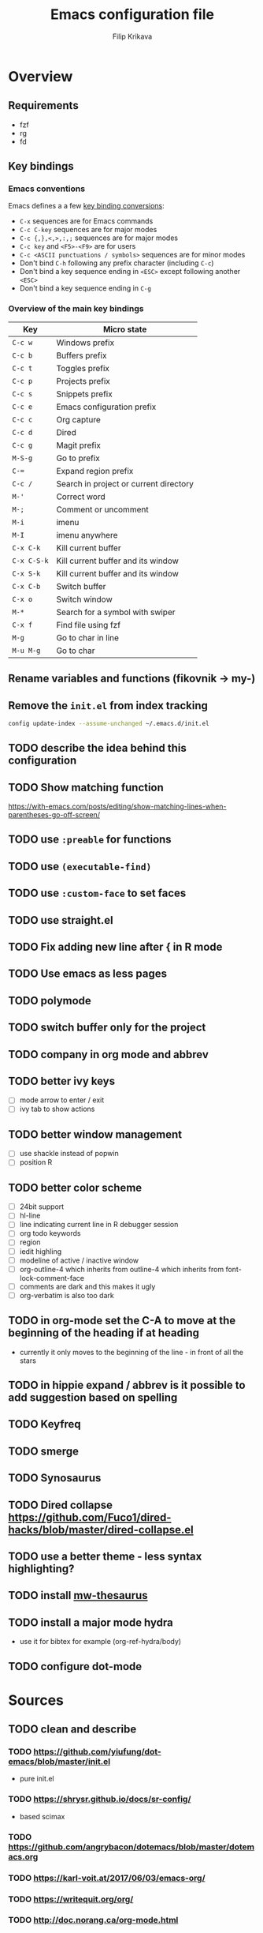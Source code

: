 #+TITLE: Emacs configuration file
#+AUTHOR: Filip Krikava
#+PROPERTY: header-args :comments link :results silent :eval yes

* Overview
** Requirements
- fzf
- rg
- fd
** Key bindings
*** Emacs conventions

Emacs defines a a few [[https://www.gnu.org/software/emacs/manual/html%5Fnode/elisp/Key-Binding-Conventions.html][key binding conversions]]:
- =C-x= sequences are for Emacs commands
- =C-c C-key= sequences are for major modes
- =C-c {,},<,>,:,;= sequences are for major modes
- =C-c key= and =<F5>-<F9>= are for users
- =C-c <ASCII punctuations / symbols>= sequences are for minor modes
- Don't bind =C-h= following any prefix character (including =C-c=)
- Don't bind a key sequence ending in =<ESC>= except following another =<ESC>=
- Don't bind a key sequence ending in =C-g=

*** Overview of the main key bindings

| Key         | Micro state                            |
|-------------+----------------------------------------|
| =C-c w=     | Windows prefix                         |
| =C-c b=     | Buffers prefix                         |
| =C-c t=     | Toggles prefix                         |
| =C-c p=     | Projects prefix                        |
| =C-c s=     | Snippets prefix                        |
| =C-c e=     | Emacs configuration prefix             |
| =C-c c=     | Org capture                            |
| =C-c d=     | Dired                                  |
| =C-c g=     | Magit prefix                           |
| =M-S-g=     | Go to prefix                           |
| =C-==       | Expand region prefix                   |
| =C-c /=     | Search in project or current directory |
| =M-'=       | Correct word                           |
| =M-;=       | Comment or uncomment                   |
| =M-i=       | imenu                                  |
| =M-I=       | imenu anywhere                         |
| =C-x C-k=   | Kill current buffer                    |
| =C-x C-S-k= | Kill current buffer and its window     |
| =C-x S-k=   | Kill current buffer and its window     |
| =C-x C-b=   | Switch buffer                          |
| =C-x o=     | Switch window                          |
| =M-*=       | Search for a symbol with swiper        |
| =C-x f=     | Find file using fzf                    |
| =M-g=       | Go to char in line                     |
| =M-u M-g=   | Go to char                             |

** Rename variables and functions (fikovnik -> my-)
** Remove the =init.el= from index tracking

#+BEGIN_SRC sh :tangle no
config update-index --assume-unchanged ~/.emacs.d/init.el
#+END_SRC
** TODO describe the idea behind this configuration
** TODO Show matching function
https://with-emacs.com/posts/editing/show-matching-lines-when-parentheses-go-off-screen/
** TODO use =:preable= for functions
** TODO use =(executable-find)=
** TODO use =:custom-face= to set faces
** TODO use straight.el
** TODO Fix adding new line after { in R mode
** TODO Use emacs as less pages
** TODO polymode
** TODO switch buffer only for the project
** TODO company in org mode and abbrev
** TODO better ivy keys
- [ ] mode arrow to enter / exit
- [ ] ivy tab to show actions
** TODO better window management
- [ ] use shackle instead of popwin
- [ ] position R
** TODO better color scheme
- [ ] 24bit support
- [ ] hl-line
- [ ] line indicating current line in R debugger session
- [ ] org todo keywords
- [ ] region
- [ ] iedit highling
- [ ] modeline of active / inactive window
- [ ] org-outline-4 which inherits from outline-4 which inherits from font-lock-comment-face
- [ ] comments are dark and this makes it ugly
- [ ] org-verbatim is also too dark
** TODO in org-mode set the C-A to move at the beginning of the heading if at heading
- currently it only moves to the beginning of the line - in front of all the stars
** TODO in hippie expand / abbrev is it possible to add suggestion based on spelling
** TODO Keyfreq
** TODO smerge
** TODO Synosaurus
** TODO Dired collapse https://github.com/Fuco1/dired-hacks/blob/master/dired-collapse.el
** TODO use a better theme - less syntax highlighting?
** TODO install [[https://github.com/agzam/mw-thesaurus.el][mw-thesaurus]]
** TODO install a major mode hydra
- use it for bibtex for example (org-ref-hydra/body)
** TODO configure dot-mode
* Sources
** TODO clean and describe
*** TODO https://github.com/yiufung/dot-emacs/blob/master/init.el
- pure init.el
*** TODO https://shrysr.github.io/docs/sr-config/
  - based scimax
*** TODO https://github.com/angrybacon/dotemacs/blob/master/dotemacs.org
*** TODO https://karl-voit.at/2017/06/03/emacs-org/
*** TODO https://writequit.org/org/
*** TODO http://doc.norang.ca/org-mode.html
*** Visited
- [[https://github.com/hlissner/doom-emacs/blob/develop/][Doom Emacs]]
- https://github.com/dakra/dmacs/blob/master/init.org
  - [[https://github.com/dakra/dmacs/blob/master/init.org#dired][dired]]
  - [[https://github.com/dakra/dmacs/blob/master/init.org#email][email]]
- [[https://github.com/jwiegley/dot-emacs/blob/master/init.el][John Wiegley’s config -- use-package author]]
- [[https://github.com/seagle0128/.emacs.d][Centaur emacs]]
  - look into https://github.com/seagle0128/.emacs.d/blob/master/lisp/init-basic.el
- [[https://ensime.github.io/editors/emacs/hacks/][Emacs hacks from Ensime folks]]
  - Coding in Lisp and Scala
- [[https://github.com/technomancy/better-defaults/blob/master/better-defaults.el][better-defaults.el]]
- [[http://www.emacs-bootstrap.com/][Emacs Bootstrap]]
- https://github.com/a13/emacs.d/blob/master/README.org
- https://github.com/freetonik/emacs-dotfiles/blob/master/init.org
  - emacs podcast guy configuration
- http://pages.sachachua.com/.emacs.d/Sacha.html
  - the emacs girl configuration
- https://github.com/danielmai/.emacs.d/blob/master/config.org
- https://thb.lt/emacs-cheatsheet/
- https://github.com/abo-abo/awesome-emacs
- https://github.com/redguardtoo/emacs.d
- https://github.com/abo-abo/oremacs
- https://github.com/purcell/emacs.d
- https://github.com/trending/emacs-lisp?since=monthly
- https://melpa.org/#/?sort=downloads&asc=false
- https://github.com/sam217pa/emacs-config/blob/develop/init.el
- https://sam217pa.github.io/2016/10/18/context-dependent-keybindings/
- http://www.matskjesrud.com/emacs.html
- https://old.reddit.com/r/emacs/comments/bk9k7l/tips_and_tricks_for_r_programming_in_academia/
  - about R
- http://juanjose.garciaripoll.com/blog/emacs-wanderlust-email
  - about wunderlust
[[https://github.com/jwiegley/use-package][use-package]]
** To check
https://github.com/milkypostman/powerline
https://github.com/Fuco1/smartparens
* Preamble
** Lexical scoping

I like lexical scoping.

#+BEGIN_SRC emacs-lisp
;;; -*- lexical-binding: t -*-
#+END_SRC

* Startup
** Speed up startup

A few _optimization_ for a faster startup and perhaps a snappier behavior based
on [[https://github.com/jwiegley/dot-emacs/blob/master/init.el#L7][John Wiegley’s config]] and [[https://github.com/hlissner/doom-emacs/blob/develop/early-init.el][Doom Emacs's early-init.el]].

*** Set GC normal and deferred limits

#+BEGIN_SRC emacs-lisp
(defvar my-gc-cons-threshold (* 16 1024 1024)
  "The default value to use for `gc-cons-threshold'. If you experience freezing,
decrease this. If you experience stuttering, increase this.")

(defvar my-gc-cons-upper-limit (* 512 1024 1024)
  "The temporary value for `gc-cons-threshold' to defer it.")
#+END_SRC

*** Prevent the glimpse of un-styled Emacs by setting these early

#+BEGIN_SRC emacs-lisp
(if (fboundp 'menu-bar-mode)
    (menu-bar-mode -1))
(if (fboundp 'tool-bar-mode)
    (tool-bar-mode -1))
(if (fboundp 'scroll-bar-mode)
    (scroll-bar-mode -1))
(if (fboundp 'horizontal-scroll-bar-mode)
    (horizontal-scroll-bar-mode -1))
#+END_SRC

*** Do not run site file

One less file to load at startup

#+BEGIN_SRC emacs-lisp
(setq site-run-file nil)
#+END_SRC

*** Temporarily disable file name handlers

The =filen-name-handler-alist= is consulted on every `require', `load' and
various path/io functions. One might get a minor speed up by nooping this.

#+BEGIN_SRC emacs-lisp
(defvar my--file-name-handler-alist file-name-handler-alist)
(setq file-name-handler-alist nil)
#+END_SRC

*** Longer message log

#+BEGIN_SRC emacs-lisp
(setq message-log-max 16384)
#+END_SRC

*** Restore startup optimizations

Finally, we need to restore the startup optimizations to their defaults in
order to prevent stuttering/freezes.

#+BEGIN_SRC emacs-lisp
(defun my--restore-startup-optimizations ()
  "Resets garbage collection settings to reasonable defaults (a large
`gc-cons-threshold' can cause random freezes otherwise) and resets
`file-name-handler-alist'."

  (setq file-name-handler-alist my--file-name-handler-alist)

  ;; Do this on idle timer to defer a possible GC pause that could result; also
  ;; allows deferred packages to take advantage of these optimizations.
  (run-with-idle-timer
   3 nil
   (lambda ()
     (setq-default gc-cons-threshold my-gc-cons-threshold)

     ;; To speed up minibuffer commands (like helm and ivy), we defer garbage
     ;; collection while the minibuffer is active.
     (defun my--defer-garbage-collection ()
       (setq gc-cons-threshold my-gc-cons-upper-limit))
     (defun my--restore-garbage-collection ()
       ;; Defer it so that commands launched from the minibuffer can enjoy the
       ;; benefits.
       (run-at-time 1 nil (lambda () (setq gc-cons-threshold my-gc-cons-threshold))))

     (add-hook 'minibuffer-setup-hook #'my--defer-garbage-collection)
     (add-hook 'minibuffer-exit-hook  #'my--restore-garbage-collection)
     (add-hook 'focus-out-hook #'garbage-collect)))

  (message "Loaded in %.3fs"
           (float-time (time-subtract (current-time) emacs-start-time))))

(add-hook 'after-init-hook #'my--restore-startup-optimizations nil t)
#+END_SRC

** Common functions

#+BEGIN_SRC emacs-lisp
(eval-and-compile
  (defun my-recompile-elpa ()
    "Recompile packages in elpa directory"
    (interactive)
    (byte-recompile-directory package-user-dir 0 nil))

  (defun emacs-path (path)
    (expand-file-name path user-emacs-directory)))
#+END_SRC

** Turn off messages

#+BEGIN_SRC emacs-lisp
(setq inhibit-startup-buffer-menu t)
(setq inhibit-startup-echo-area-message "krikava")
(setq inhibit-startup-message t)
(setq inhibit-startup-screen t)
(setq initial-scratch-message nil)
#+END_SRC

** Benchmark initialization

Who would not like to benchmark initialization of his text editor?

#+BEGIN_SRC emacs-lisp
(use-package benchmark-init
  :demand t
  :hook
  (after-init . benchmark-init/deactivate))
#+END_SRC

To see the results use either:

#+BEGIN_SRC emacs-lisp :tangle no
(benchmark-init/show-durations-tree)
#+END_SRC

or

#+BEGIN_SRC emacs-lisp :tangle no
benchmark-init/show-durations-tabulated
#+END_SRC

** Install diminish

Allow to use =:diminish= in =use-package= macro to diminish minor mode.

#+BEGIN_SRC emacs-lisp
;; :diminish keyword
(use-package diminish
  :demand t)
#+END_SRC

** Install bind-key

Allow to use =:bind-key= in =use-package= macro to easily bind-keys.

#+BEGIN_SRC emacs-lisp
;; :bind keyword
(use-package bind-key
  :demand t)
#+END_SRC

** Universal argument

It is super convenient to use =M-u= as the universal argument for =M-<key>=
commands.

#+BEGIN_SRC emacs-lisp
(bind-key "M-u" 'universal-argument)
#+END_SRC

* Defaults
** Global variables
*** Declarations
#+BEGIN_SRC emacs-lisp
(defconst my-config-file (emacs-path "config.org")
  "This Emacs's configuration file")

(defvar my-private-conf-dir (emacs-path "private")
  "Directory where to store my private config")

(defvar my-backup-dir (expand-file-name (concat "backups/" system-name) my-private-conf-dir)
  "Directory for backups")

(defvar my-auto-save-dir (expand-file-name (concat "auto-saves/" system-name) my-private-conf-dir)
  "Directory for auto save files")

(defvar my-snippets-dir (emacs-path "snippets")
  "Directory for snippets")

(defvar my-keys nil
  "The list of keys to be mapped as pairs of keySym and ascii code")

(defvar my-keys-debug nil
  "Toggle my-keys debugging")

(defvar my-st-dir "~/Projects/st"
  "The location of st terminal sources")

(defvar my-projects-search-path '("~/Projects" "~/Research/Projects" "~/Research/Publications")
  "Paths where projects are stored. Used in projectile")

(defvar my-bibliography-path "~/Sync/Research/Resources/Papers"
  "Path where I keep papers")

(defvar my-bibliography-bib-file (expand-file-name "references.bib" my-bibliography-path)
  "The main bibliography bibtex file")

(defvar my-bibliography-notes-file (expand-file-name "notes.org" my-bibliography-path)
  "The main bibliography notes file")

(defvar my-dash-docsets '("C" "C++" "Emacs_Lisp" "Java_SE12" "R" "Rust" "Scala")
  "The DASH docsets to install")
#+END_SRC

** ST terminal
Treat st terminal as xterm (cf. https://www.gnu.org/software/emacs/manual/html_node/elisp/Terminal_002dSpecific.html)

#+BEGIN_SRC emacs-lisp
(add-to-list 'term-file-aliases (quote ("st" . "xterm")))
#+END_SRC

** Input map in terminal

This section fixes key bindings in Emacs running in a terminal.

*** Overview

There are several problems in handling key events in the current terminals. For
example:
- it is not possible to use modifiers other than =C-= and =M-=,
- the =C-= modifier encodes lower or upper-case letters identically,
- special names for some ASCII characters collide with =C-= modified letters (e.g., a tab is =C-i=),
- there is no reliable way to use multiple modifier keys, other than, =M-S-=,
- some keys cannot be used with =C-= modifier, eg., =;=, =.=, =/=.

The reason for all of this is that there is no standard for these _corner_
cases. There has been a several proposals:
- [[http://www.leonerd.org.uk/hacks/fixterms/][Paul Evan's fixterms]]
- [[https://sw.kovidgoyal.net/kitty/protocol-extensions.html#extensions-to-the-xterm-protocol][Kitty extension to xterm protocol]]
- [[https://github.com/CyberShadow/term-keys][term-keys package]]
- XTerm's [[https://invisible-island.net/xterm/manpage/xterm.html#VT100-Widget-Resources:formatOtherKeys][formatOtherKeys]] and [[https://invisible-island.net/xterm/manpage/xterm.html#VT100-Widget-Resources:modifyOtherKeys][modifyOtherKeys]] classes

I decided to use Paul's fixterm proposition (which is compatible with XTerm's
solution given =formatOtherKeys= is set to 1). It works as follows: for each
key combination that is not expressible in the current schema it will use the
following escape sequence:

#+BEGIN_SRC text :tangle no
ESC[<key>;<mod>u
#+END_SRC

where
- =key= is the ASCII decimal value of the key
- =mod= is 1 + bitmask encoding of the modifiers
  - =S-= = 1
  - =M-= = 2
  - =C-= = 4

For example, =C-;= sends =\e[59;5u=.

Xterm can do that as well with =formatOtherKeys:1=, which can be verified using:

#+BEGIN_SRC sh :tangle no
xterm -xrm '*modifyOtherKeys:1' -xrm '*formatOtherKeys:1' -e cat -v
#+END_SRC

- With =modifyOtherKeys:2= it can do even =C-m=, =C-j= and =C-i=:
  - =C-m= -- =109;5u=
  - =C-S-m= -- =77;6u=
  - =C-i= -- =105;5u=
  - =C-S-i= -- =73;6u=
  - =C-j= -- =106;5u=
  - =C-S-j= -- =74;5u=
  - =C-`= -- =96;5u=
  - =C-\= -- =92;5u=

For this to work, two things need to be updated:
1. the terminal emulator (st in my case)
2. the emacs's =input-decode-map=

**** Terminal - st

In [[https://st.suckless.org/][st]] (my terminal of choice), one has to modify two places:
1. =mappedkeys= variable in =config.h= which contains a list of
   custom-mapped keys:

   #+BEGIN_SRC c :tangle no
   XK_semicolon
   #+END_SRC

2. =keys= variable in =config.h= containing the actual mapping:

   #+BEGIN_SRC c :tangle no
   {XK_semicolon, ControlMask, "\033[59;5u", 0, 0}
   #+END_SRC

**** Emacs

In emacs we only need to add the corresponding binding into the
=input-decode-map=:

#+BEGIN_SRC emacs-lisp :tangle no
(define-key input-decode-map "\e[59;5u" (kbd "C-;"))
#+END_SRC

**** Notes about upper/lower keys binding

From Emacs _Key Sequence Input_:

#+BEGIN_QUOTE
If an input character is upper-case (or has the shift modifier) and has no
key binding, but its lower-case equivalent has one, then read-key-sequence'
converts the character to lower case. Note that lookup-key' does not perform
case conversion in this way.
#+END_QUOTE
**** Notes about [[https://www.gnu.org/software/emacs/manual/html_node/elisp/Key-Sequences.html#Key-Sequences][Key Sequences]] in Emacs
- The Emacs Lisp representation for a key sequence is a string or vector.
- The =kbd= macro returns a representation of a key sequence using some sort of
  translation.
- It is also possible to bind keys using a vector like =[C-S-M]= which will
  create a =<C-M>= binding, a different from =C-S-M=.
*** Configuration
**** Default keys

#+BEGIN_SRC emacs-lisp
(setq my-keys-debug nil
      my-keys '((?\; "XK_semicolon"    ("C" "C-M"))
                (?:  "XK_colon"        ("C-S" "C-M-S"))
                (?'  "XK_apostrophe"   ("C" "C-M"))
                (?\" "XK_quotedbl"     ("C-S" "C-M-S"))
                (?.  "XK_period"       ("C" "C-M"))
                (?,  "XK_comma"        ("C" "C-M"))
                (?=  "XK_equal"        ("C" "C-M"))
                (?<  "XK_less"         ("C-S" "C-M-S"))
                (?>  "XK_greater"      ("C-S" "C-M-S"))
                (??  "XK_question"     ("C-S" "C-M-S"))
                (?/  "XK_slash"        ("C" "C-M"))
                (?\\ "XK_backslash"    ("C" "C-M"))
                (?|  "XK_bar"          ("C-S" "C-M-S"))
                (?~  "XK_asciitilde"   ("C-S" "C-M-S"))
                (?`  "XK_grave"        ("C" "C-S"))
                (?{  "XK_braceleft"    ("C-S" "C-M-S"))
                (?}  "XK_braceright"   ("C-S" "C-M-S"))
                (?\] "XK_bracketright" ("C" "C-M"))
                (?\( "XK_parenleft"    ("C-S" "C-M-S"))
                (?\) "XK_parenright"   ("C-S" "C-M-S"))
                (?C  "XK_C"            ("C-S" "C-M-S"))
                (?X  "XK_X"            ("C-S" "C-M-S"))
                (?V  "XK_V"            ("C-S" "C-M-S"))
                (?I  "XK_I"            ("C-S" "C-M-S"))
                (?M  "XK_M"            ("C-S" "C-M-S"))
                (?J  "XK_J"            ("C-S" "C-M-S"))
                (?K  "XK_K"            ("C-S" "C-M-S"))
                (?m  "XK_m"            ("C" "C-M")               (([C-m]) ([C-M-m])))
                (?i  "XK_i"            ("C" "C-M")               (([C-i]) ([C-M-i])))
                (?O  "XK_O"            ("C-S" "C-M-S"))
                (? "XK_BackSpace"    ("C" "C-M" "M-S" "C-S" "C-M-S") (([C-]) ([C-M-]) ([M-S-]) ([C-S-]) ([C-M-S-])))
                (?+  "XK_plus"         ("C-S" "C-M-S"))
                (?-  "XK_minus"        ("C" "C-M"))
                ))
#+END_SRC

- The =C-m=, =C-M-m, =C-i= and =C-M-i= can be bind using symbol =[C-m]=, etc.
  They are not =C-m=, but =<C-m>= from Emacs perspective.
- It would be possible to map as well =C-j= but that is handy for inserting the
  new line literal (using =C-q=) for example for replace.

**** =C-<number>= and =C-M-<number>= keys

#+BEGIN_SRC emacs-lisp
(let ((nums '(1 2 3 4 5 6 7 8 9)))
  (mapc (lambda (x)
          ;; DEC 48 is '0' in ASCII table
          (let* ((code (+ 48 x))
                 (e (list code (format "XK_%d" x) (list "C" "C-M"))))
            (setq my-keys (append my-keys (list e)))))
        nums))
#+END_SRC

**** Auxiliary functions

#+BEGIN_SRC emacs-lisp
(defun flatten (list-of-lists)
  (apply #'append list-of-lists))

(defun join (sep lst)
   (mapconcat 'identity lst sep))

(defun zip (xs ys)
  (if (and (null xs) (null ys))
      ()
    (cons (cond
           ((null xs) (cons '(nil) (car ys)))
           ((null ys) (cons (car xs) '(nil)))
           (t (cons (car xs) (car ys))))
          (zip (cdr xs) (cdr ys)))))

(defun filter (condp lst)
  (delq nil
        (mapcar (lambda (x) (and (funcall condp x) x)) lst)))
#+END_SRC

#+BEGIN_SRC emacs-lisp
(defconst my--my-keys-prefix "\033["
  "Escape code sequence prefix")

(defconst my--my-keys-suffix "u"
  "Escape code sequence suffix")

(defconst my--my-keys-modifiers
  '(("M"     . ("Mod1Mask"                           3))
    ("M-S"   . ("Mod1Mask | ShiftMask"               4))
    ("C"     . ("ControlMask"                        5))
    ("C-S"   . ("ControlMask | ShiftMask"            6))
    ("C-M"   . ("ControlMask | Mod1Mask"             7))
    ("C-M-S" . ("ControlMask | Mod1Mask | ShiftMask" 8)))
  "The key modifiers as triplets of st emacs name, st name and code")

(defun my--encode-key-mod (key-code mod-code)
  (format "%s%d;%d%s" my--my-keys-prefix key-code mod-code my--my-keys-suffix))
#+END_SRC

#+BEGIN_SRC emacs-lisp
(defun my--iterate-keys (fun)
  (mapcan
   (lambda (key)
     (let ((key-code (car key))
           (key-sym (cadr key))
           (mods (caddr key))
           (keys-emacs (cadddr key)))
       (mapcar
        (lambda (x)
          (let* ((mod (car x))
                 (key-emacs (cadr x))
                 (mod-info (cdr (assoc mod my--my-keys-modifiers))))
            (funcall fun key-code key-sym mod mod-info key-emacs)))
        (zip mods keys-emacs))))
   my-keys))
#+END_SRC

**** Enabling my-keys in st

#+BEGIN_SRC emacs-lisp
(defun my--escape-string (s)
  (mapconcat
   (lambda (x)
     (if (and (>= x 32) (<= x 255))
         (format "%c" x)
       (format "\\x%02X" x)))
   (append s nil)
   ""))

(defun my--st-encode-keys ()
  (delete-dups
   (my--iterate-keys
    (lambda (key-code key-sym mod mod-info key-emacs)
      (let ((mod-sym (car mod-info))
            (mod-code (cadr mod-info)))
        (format "{%s, %s, \"%s\", 0, 0}"
                key-sym
                mod-sym
                (my--escape-string (my--encode-key-mod key-code mod-code))))))))

(defun my--st-encode-mapped-keys ()
  (delete-dups
   (my--iterate-keys
    (lambda (key-code key-sym mod mod-info key-emacs)
      (format "%s" key-sym)))))

(defun my-st-sync-mapped-keys ()
  (interactive)
  (with-temp-buffer
    (insert (concat (join ",\n" (my--st-encode-keys)) ",\n"))
    (write-region (point-min) (point-max) (expand-file-name "my-keys.h" my-st-dir)))

  (with-temp-buffer
    (insert (concat (join ",\n" (my--st-encode-mapped-keys)) ",\n"))
    (write-region (point-min) (point-max) (expand-file-name "my-mapped-keys.h" my-st-dir))))
#+END_SRC

#+BEGIN_SRC emacs-lisp :tangle no
(my-st-sync-mapped-keys)
#+END_SRC

**** Enabling my-keys in Emacs

Make Emacs aware of these new keys using the [[https://www.gnu.org/software/emacs/manual/html_node/elisp/Translation-Keymaps.html][input-decode-map]].

#+BEGIN_SRC emacs-lisp
(defun my-emacs-encode-keys ()
  (my--iterate-keys
   (lambda (key-code key-sym mod mod-info key-emacs)
     (let* ((mod-code (cadr mod-info))
            (input (my--encode-key-mod key-code mod-code))
            (key (if (null key-emacs)
                     (kbd (format "%s-%c" mod key-code))
                   key-emacs)))
       (when my-keys-debug
         (message "binding: %s to %s (%s-%c)" input key mod key-code))

       ;(define-key input-decode-map input key)
       (define-key xterm-function-map input key)))))

(when my-keys
  (message "Enabling my-keys")
  (eval-after-load "xterm" '(my-emacs-encode-keys)))
;;(unless (display-graphic-p)
;;  (my-emacs-encode-keys))
#+END_SRC

**** TODO should this go the the xterm-function-map instead?
- try it in GUI to see what works better
- try it in Xterm
- try term keys
** TODO input map in GUI
- sync it with terminal
** Customize file =custom.el=                                          :wip:

Set up the customize file to its own separate file, instead of saving
customize settings in [[file:init.el][init.el]].

*** TODO what to do with the custom file? Keep it, keep it, but not version it or send to /tmp

#+BEGIN_SRC emacs-lisp
(setq custom-file (emacs-path "custom.el"))
(unless (file-exists-p custom-file)
    (write-region "" nil custom-file))
;(load custom-file)
#+END_SRC

** Install hydra

#+BEGIN_SRC emacs-lisp
(use-package hydra)
#+END_SRC

** Enable some useful functions

These functions are useful so activate them.

#+BEGIN_SRC emacs-lisp
(put 'downcase-region 'disabled nil)
(put 'upcase-region 'disabled nil)
(put 'narrow-to-region 'disabled nil)
(put 'dired-find-alternate-file 'disabled nil)
(put 'erase-buffer 'disabled nil)
(put 'scroll-left 'disabled nil)
#+END_SRC

** File backup                                                         :wip:
*** TODO better way to handle backups
*** Backup files

Create the directory if it does not exist yet.

#+BEGIN_SRC emacs-lisp
(unless (file-exists-p my-backup-dir)
  (make-directory my-backup-dir t))
#+END_SRC

I don't want all files to be automatically backed up. Here is a sample filer.

#+BEGIN_SRC emacs-lisp
(defvar my-backup-ignore-regexps '("^/dev/shm/pass.*" "COMMIT_EDITMSG")
  "List of filename regexps not to backup")

(defun my-backup-enable-p (name)
  "Check whether the filename name should be backuped or not"
  (when (normal-backup-enable-predicate name)
    (let ((backup t))
      (mapc (lambda (re)
              (setq backup (and backup (not (string-match re name)))))
            my-backup-ignore-regexps)
      backup)))
#+END_SRC

Backup settings

#+BEGIN_SRC emacs-lisp
(setq
      backup-enable-predicate           'my-backup-enable-p
      backup-directory-alist            `(("." . ,my-backup-dir))
      backup-by-copying                  t
      delete-old-versions                t
      kept-new-versions                  6
      kept-old-versions                  2
      make-backup-files                  t
      version-control                    t
)
#+END_SRC

*** Auto-save files

#+BEGIN_SRC emacs-lisp
(unless (file-exists-p my-auto-save-dir)
  (make-directory my-auto-save-dir t))
#+END_SRC

#+BEGIN_SRC emacs-lisp
(setq
      auto-save-default                  t
      auto-save-list-file-name           (expand-file-name "list" my-auto-save-dir)
      auto-save-file-name-transforms     `(
                                           ;; remote files
                                           ("\\`/[^/]*:\\([^/]*/\\)*\\([^/]*\\)\\'" "/tmp/\\2" t)
                                           ;; local files
                                           ("\\(.*\\)" ,(concat my-auto-save-dir "/a") t))
)
#+END_SRC

*** Lock files

#+BEGIN_SRC emacs-lisp
(setq create-lockfiles nil)
#+END_SRC

*** History

#+BEGIN_SRC emacs-lisp
(setq history-length 1000)
#+END_SRC

*** TODO backup walker
** Auto save file buffers

Automatically save buffers associated with files on buffer switch
and on windows switch.

#+BEGIN_SRC emacs-lisp
(use-package super-save
  :defer 2
  :unless noninteractive
  :diminish (super-save-mode . "AS")
  :custom
  (super-save-auto-save-when-idle t)
  (super-save-idle-duration 30)
  :config
  ;; add integration with ace-window
  (add-to-list 'super-save-triggers 'ace-window)
  (add-to-list 'super-save-triggers 'winum-select-window-by-number)
  (add-to-list 'super-save-hook-triggers 'find-file-hook)
  (super-save-mode 1))
#+END_SRC

*** TODO trigger on buffer change
- just select-window is not enough as we need to find what is the new window.

** Use UTF-8

#+BEGIN_SRC emacs-lisp
(prefer-coding-system 'utf-8)

;; Accept 'UTF-8' (uppercase) as a valid encoding in the coding header
(define-coding-system-alias 'UTF-8 'utf-8)
#+END_SRC
** Define my-minor-mode that will define all my global key bindings

#+BEGIN_SRC emacs-lisp
(defvar my-key-map (make-sparse-keymap)
  "my-minor-mode keymap.")
#+END_SRC

#+BEGIN_SRC emacs-lisp
(define-minor-mode my-minor-mode
  :init-value t
  :lighter "MY"
  :keymap my-key-map)
#+END_SRC

#+BEGIN_SRC emacs-lisp
(defun my-keys-have-priority (_file)
  "Try to ensure that my keybindings retain priority over other minor modes.
Called via the `after-load-functions' special hook."

  (unless (eq (caar minor-mode-map-alist) 'my-minor-mode)
    (let ((my (assq 'my-minor-mode minor-mode-map-alist)))
      (assq-delete-all 'my-minor-mode minor-mode-map-alist)
      (add-to-list 'minor-mode-map-alist my))))
#+END_SRC

#+BEGIN_SRC emacs-lisp
(my-minor-mode 1)

(add-hook 'after-load-functions 'my-keys-have-priority)
#+END_SRC

** Sensible defaults

Taken mostly from the [[https://github.com/hrs/sensible-defaults.el/blob/master/sensible-defaults.el][sensible-defaults.el]] and [[http://www.emacs-bootstrap.com/][emacs-bootstrap]].

*** Eval expression

#+BEGIN_SRC emacs-lisp
(bind-key "M-:" 'eval-expression)
#+END_SRC

*** Yes/No confirmation

Answering just 'y' or 'n' will do

#+BEGIN_SRC emacs-lisp
(defalias 'yes-or-no-p 'y-or-n-p)
#+END_SRC

*** Defaults

#+BEGIN_SRC emacs-lisp
(setq
      ;; apropos searches more extensively
      apropos-do-all                      t
      ;; indent or if indeneted, complete
      tab-always-indent                   'complete
      confirm-nonexistent-file-or-buffer  t

      ;; save existing clipboard into kill ring before replacing it
      save-interprogram-paste-before-kill t
      ;; when middle-clicking the mouse to yank from the clipboard, insert the text where point is, not where the mouse cursor is
      mouse-yank-at-point                 t
      require-final-newline               t
      ;; this the most useful setting
      visible-bell                        nil
      ;; http://ergoemacs.org/emacs/emacs_stop_cursor_enter_prompt.html
      minibuffer-prompt-properties        '(read-only t point-entered minibuffer-avoid-prompt face minibuffer-prompt)
      ;; Disable non selected window highlight
      cursor-in-non-selected-windows      nil
      highlight-nonselected-windows       nil
      ;; PATH
      exec-path                           (append exec-path '("/usr/local/bin/"))
      ;; single space to indicate end of a sentance
      sentence-end-double-space           nil
      select-enable-clipboard             t
      ;; -i gets alias definitions from shell
      shell-command-switch                "-ic"
      echo-keystrokes                     0.1
      use-dialog-box                      nil
      kill-ring-max                       300
      initial-major-mode                  'text-mode
      cursor-in-non-selected-windows      t
      ;; when opening a file, follow symlinks
      vc-follow-symlinks                  t
      require-final-line                  t
      ;; Activate character folding in searches i.e. searching for 'a' matches 'ä' as well
      search-default-mode                 'char-fold-to-regexp
)

(setq-default
      ;; always just use left-to-right text this makes Emacs a bit faster for very long lines
      bidi-display-reordering             nil
      tab-width                           2
      indent-tabs-mode                    nil
      ;; maximum line width
      fill-column                         79
      ;; don't fold lines
      truncate-lines                      t
      frame-title-format                  '("%b")
      indicate-empty-lines                t
      cursor-type                         'bar
      display-line-numbers-grow-only      t
      display-line-numbers-width-start    t
      show-paren-delay                    0.0
      imenu-auto-rescan                   t
)

(blink-cursor-mode -1)
(delete-selection-mode t)
(show-paren-mode t)
(column-number-mode t)
(global-visual-line-mode t)
(global-hl-line-mode t)
(transient-mark-mode t)
(toggle-truncate-lines t)
(whitespace-mode -1)
(size-indication-mode t)

(diminish 'visual-line-mode " ↩")
#+END_SRC
*** Enable line numbers

#+BEGIN_SRC emacs-lisp
(add-hook 'prog-mode-hook #'display-line-numbers-mode)
(add-hook 'text-mode-hook #'display-line-numbers-mode)
#+END_SRC

*** Nicer scrolling

#+BEGIN_SRC emacs-lisp
(setq scroll-margin 0
      scroll-step 1
      scroll-error-top-bottom t
      scroll-conservatively 100000
      scroll-preserve-screen-position 1
      ;; disable auto vscroll (makes scrolling down a bit faster?)
      auto-window-vscroll nil)
#+END_SRC

**** TODO make sure this work with the pdf-tools

*** Turn on syntax highlighting whenever possible

#+begin_src emacs-lisp
(global-font-lock-mode t)
#+end_src

*** When saving a file that starts with =#!=, make it executable

#+BEGIN_SRC emacs-lisp
(add-hook 'after-save-hook
          'executable-make-buffer-file-executable-if-script-p)
#+END_SRC

*** Popup window management

#+BEGIN_SRC emacs-lisp
(use-package popwin
  :demand t
  :config
  (popwin-mode 1))
#+END_SRC

The package seems not to be maintained, an alternative might be [[https://github.com/wasamasa/shackle][shackle]].
*** TODO replace popwin with better one
*** Save placesss

This remembers your location in a file when saving files.

#+BEGIN_SRC emacs-lisp
(use-package saveplace
  :demand t
  :unless noninteractive
  :custom
  (save-place-file (expand-file-name "save-places" my-private-conf-dir)))

(save-place-mode 1)
#+END_SRC
*** Meaningful names for buffers with the same name

#+BEGIN_SRC emacs-lisp
(setq uniquify-buffer-name-style 'forward
      uniquify-separator "/"
      ;; rename after killing uniquified
      uniquify-after-kill-buffer-p t
      ;; don't muck with special buffers
      uniquify-ignore-buffers-re "^\\*")
#+END_SRC

*** Track history

#+BEGIN_SRC emacs-lisp
;; savehist keeps track of some history
(use-package savehist
  :demand t
  :unless noninteractive
  :custom
  ;; search entries
  (savehist-additional-variables '(search-ring regexp-search-ring compile-command kill-ring))
  ;; save every minute
  (savehist-autosave-interval 60)
  ;; keep the home clean
  (savehist-file (expand-file-name "save-history" my-private-conf-dir))
  :config
  (savehist-mode 1))
#+END_SRC

*** Recent files tracking

#+BEGIN_SRC emacs-lisp
(use-package recentf
  :demand t
  :custom
  (recentf-save-file (expand-file-name "recentf" my-private-conf-dir))
  (recentf-max-saved-items 500)
  (recentf-max-menu-items 15)
  ;; disable recentf-cleanup on Emacs start, because it can cause
  ;; problems with remote files
  (recentf-auto-cleanup 'never)
  :config
  (recentf-mode +1))
#+END_SRC
*** <end> is the same as =C-e=

#+BEGIN_SRC emacs-lisp
(bind-key "<end>" #'move-end-of-line my-key-map)
#+END_SRC

** Install crux

This package defines a bunch of useful functions that I would otherwise had to
define.

#+BEGIN_SRC emacs-lisp
(use-package crux
  :commands
  crux-smart-open-line-above
  crux-smart-open-line
  crux-open-with
  crux-top-join-line
  crux-rename-file-and-buffer
  crux-with-region-or-line
  crux-kill-line-backwards
  crux-kill-whole-line)
#+END_SRC

These command will be used in the [[Editing]] and [[Navigation]].

** Minibuffer

#+BEGIN_SRC emacs-lisp
(use-package minibuffer
  :ensure nil
  :config
  (defun my-minibuffer-setup-hook ()
    (setq gc-cons-threshold most-positive-fixnum))

  (defun my-minibuffer-exit-hook ()
    (setq gc-cons-threshold 800000))

  (add-hook 'minibuffer-setup-hook #'my-minibuffer-setup-hook)
  (add-hook 'minibuffer-exit-hook #'my-minibuffer-exit-hook))
#+END_SRC
** Revert buffers

Revert buffers when files on disk change

#+BEGIN_SRC emacs-lisp
(use-package autorevert
  :defer 3
  :custom
  ;; auto refresh dired, but be quiet about it
  (global-auto-revert-non-file-buffers t)
  ;; revert pdf without asking
  (auto-revert-verbose nil)
  (revert-without-query '("\\.pdf"))
  :config
  (global-auto-revert-mode 1))
#+END_SRC

** TODO prettify symbol mode
(setq-default prettify-symbols-alist
                '(("#+BEGIN_SRC"     . "λ")
                  ("#+END_SRC"       . "λ"))

* Appearance
** Theme
*** base16-oceanicnext theme

#+BEGIN_SRC emacs-lisp
(use-package base16-theme
  :demand t
  :config
  (load-theme 'base16-oceanicnext t))
#+END_SRC
*** Region selection color

#+BEGIN_SRC emacs-lisp
(set-face-attribute 'region nil :foreground "black" :background "magenta")
#+END_SRC

** Font

#+BEGIN_SRC emacs-lisp
(add-to-list 'default-frame-alist
  (cond
    ((string-equal system-type "darwin")    '(font . "dejavu sans mono"))
    ((string-equal system-type "gnu/linux") '(font . "dejavu sans mono"))))
#+END_SRC

*** TODO font size hydra

** Modeline
*** TODO better modeline?

#+BEGIN_SRC emacs-lisp :tangle no
(use-package powerline
  :demand t
  :config
  (powerline-default-theme))
#+END_SRC

#+BEGIN_SRC emacs-lisp :tangle no
(use-package doom-modeline
  :demand t
  :config
  (add-hook 'after-init-hook #'doom-modeline-init)
  :custom
  (doom-modeline-icon nil)
  (doom-modeline-minor-modes t)
  (doom-modeline-buffer-encoding t)
  (doom-modeline-buffer-file-name-style 'buffer-name)
)
#+END_SRC
** Cursor
*** TODO bar cursor
*** Color
**** Functions

- TODO: defvar for shape and color at the beginning

#+BEGIN_SRC emacs-lisp
(defconst my-cursor-types '((box-blink  . 1)
                                  (box        . 2)
                                  (hbar-blink . 3)
                                  (hbar       . 4)
                                  (bar-blink  . 5)
                                  (bar        . 6))
  "Available cursor types as tuple of name and terminal code")
#+END_SRC

#+BEGIN_SRC emacs-lisp
(defun my--tmux-p ()
  "Running in tmux."
  (getenv "TMUX"))

(defun my--make-tmux-seq (seq)
  (format "\ePtmux;\e%s\e\\" seq))

(defun my--cursor-shape-seq (shape)
  "Make escape sequence for XTerm compatible terminals."
  (let* ((cursor-code (cdr (assoc shape my-cursor-types)))
         (seq (format "\e[%d q" cursor-code)))
    (if (my--tmux-p)
        (my--make-tmux-seq seq)
      seq)))

(defun my-set-cursor-shape (shape)
  (let ((seq (my--cursor-shape-seq shape)))
    (message "%s" seq)
    (send-string-to-terminal seq)))

(defun my--cursor-color-seq (color)
  "Make escape sequence for cursor color (in HEX)."
  (let ((seq (format "\e]12;%s\a" color)))
    (if (my--tmux-p)
        (my--make-tmux-seq seq)
      seq)))

(defun my-set-cursor-color (color)
  (let ((seq (my--cursor-color-seq color)))
    (message "%s" seq)
    (send-string-to-terminal seq)))
#+END_SRC

#+BEGIN_SRC emacs-lisp
(set-cursor-color "#ee30a7")
(setq-default cursor-type 'bar)
#+END_SRC
**** TODO cursor color in GUI

**** TODO sync with tmux region color 30;45 ideally

*** TODO better indication of current chunk in magit
** Window margin

Sets a default window margin. Without this, the poly-r mode kind o flips annoyingly between margin and no margin.

#+BEGIN_SRC emacs-lisp
(setq-default left-margin-width 1)
#+END_SRC

* Editing
** Killing words

I prefer fine-grained killing :-)

#+BEGIN_SRC emacs-lisp
(defun my-kill-syntax (arg)
  (interactive "p")
  (kill-region (point) (progn (forward-same-syntax arg) (point))))

(defun my-backward-kill-syntax ()
  (interactive)
  (my-kill-syntax -1))
#+END_SRC

#+BEGIN_SRC emacs-lisp
(bind-key "<C-backspace>" #'my-backward-kill-syntax my-key-map)
(bind-key "M-DEL" #'my-backward-kill-syntax my-key-map)
(bind-key [M-S-] #'crux-kill-line-backwards my-key-map)
#+END_SRC

*** TODO There should be also GUI version.                   :check:in:gui:

** Killing lines

#+BEGIN_SRC emacs-lisp
(bind-key "C-S-K" #'crux-kill-whole-line my-key-map)
(bind-key [remap kill-whole-line] #'crux-kill-whole-line my-key-map)
#+END_SRC

*** TODO There should be also GUI version.                   :check:in:gui:

** Mark words and SEXPs

Similarly to killing by syntax, mark by syntax as well.

#+BEGIN_SRC emacs-lisp
(defun my-mark-syntax (&optional arg)
  "Based on the `mark-word` but using `forward-same-syntax`
instead of `forward-word`."
  (interactive "P")
  (cond ((or (and (eq last-command this-command) (mark t))
             (region-active-p))
         (setq arg (if arg (prefix-numeric-value arg)
                     (if (< (mark) (point)) -1 1)))
         (set-mark
          (save-excursion
            (goto-char (mark))
            (forward-same-syntax arg)
            (point))))
        (t
         (push-mark
          (save-excursion
            (forward-same-syntax (prefix-numeric-value arg))
            (point))
          nil t))))
#+END_SRC

#+BEGIN_SRC emacs-lisp
(bind-key "M-c" #'my-mark-syntax my-key-map)
(bind-key "M-C" #'mark-sexp my-key-map)
#+END_SRC

** Deleting spaces

| Key     | Description                                                | Function                 |
|---------+------------------------------------------------------------+--------------------------|
| =M-\=   | Delete all spaces and tabs around point                    | =delete-horizonal-space= |
| =M-SPC= | Delete all spaces and tabs around point, leaving one space | =just-one-space=         |

** Copy and paste
*** Functions

These functions allow to C&P to the system clipboard using either terminal
escape code or xsel command if running in GUI.

#+BEGIN_SRC emacs-lisp
(defun my-copy-to-xclipboard ()
  (interactive)
  (if (use-region-p)
      (if (not (display-graphic-p))
          (letrec ((s (buffer-substring-no-properties (region-beginning) (region-end)))
                   (s-length (+ (* (length s) 3) 2)))
            (if (<= s-length 16384) ; magic number set to the same as ESC_BUF_SIZ of suckless termial (st.c)
                (progn
                  (send-string-to-terminal (concat "\e]52;c;"
                                                   (base64-encode-string (encode-coding-string s 'utf-8) t)
                                                   "\07"))
                  (message "Yanked region to terminal clipboard")
                  (deactivate-mark))
              (message "Selection too long (%d) to send to terminal." s-length)))
        (if (= 0 (shell-command-on-region (region-beginning) (region-end) "xsel -i -b"))
            (message "Yanked region to X-clipboard")
          (error "Is program `xsel' installed?")))
    (message "Nothing to yank to terminal clipboard")))

(defun my-cut-to-xclipboard ()
  (interactive)
  (my-copy-to-xclipboard)
  (kill-region (region-beginning) (region-end)))

(defun my-paste-from-xclipboard ()
  "Uses shell command `xsel -o' to paste from x-clipboard. With
one prefix arg, pastes from X-PRIMARY, and with two prefix args,
pastes from X-SECONDARY."
  (interactive)
  (if (display-graphic-p)
      (clipboard-yank)
    (letrec
        ((opt (prefix-numeric-value current-prefix-arg))
         (opt (cond
               ((=  1 opt) "b")
               ((=  4 opt) "p")
               ((= 16 opt) "s"))))
(insert (shell-command-to-string (concat "xsel -o -" opt))))))
#+END_SRC

*** Bind keys

Bind =C-S-X= to cut and =C-X-C= to copy.

#+BEGIN_SRC emacs-lisp
(bind-key "C-S-X" 'my-cut-to-xclipboard my-key-map)
(bind-key "C-S-C" 'my-copy-to-xclipboard my-key-map)
#+END_SRC

The paste shortcut (=C-S-V=) we only want in GUI. When running in terminal it
is better to use the terminal paste since it will be a [[https://cirw.in/blog/bracketed-paste][bracketed paste]].

#+BEGIN_SRC emacs-lisp
(when (display-graphic-p)
  (bind-key "C-S-V" 'my-paste-from-xclipboard my-key-map))
#+END_SRC

** Fill/unfill paragraph

#+BEGIN_SRC emacs-lisp
(use-package unfill
  :commands (unfill-region unfill-paragraph unfill-toggle)
  :bind
  ([remap fill-paragraph] . unfill-toggle))
#+END_SRC

** iedit

Start iedit on the current line only.

| Key   | Action                                        |
|-------+-----------------------------------------------|
| =M-n= | Select next occurrence                        |
| =M-p= | Select previous occurrence                    |
| =M-{= | Extend the search region by the next line     |
| =M-}= | Extend the search region by the previous line |
| =M-H= | Narrow the search region to current defun     |
| =M-I= | Narrow the search region to current line      |

#+BEGIN_SRC emacs-lisp
(use-package iedit
  :demand t
  :config
  (set-face-attribute 'iedit-occurrence nil :foreground "black" :background "brightblack"))
#+END_SRC

*** TODO start with narrow to current line

Adding a hook like:

#+BEGIN_SRC emacs-lisp :tangle no
  :preface
  (defun my-iedit-mode-narrow-to-current-line ()
    (iedit-restrict-current-line))
  :hook
  (iedit-mode . my-iedit-mode-narrow-to-current-line))
#+END_SRC

does not work.

** Move lines up / down
*** TODO fix this in org-mode which takes over this binding

What I want is:
- M-up/down move lines / region
- M-S-up/down duplicate lines / region

In org mode:
- M-up at heading / table moves subtree / row
- M-S-up/down duplicate lines / region

#+BEGIN_SRC emacs-lisp
(use-package move-dup
  :bind
  ("M-<up>" . md-move-lines-up)
  ("M-<down>" . md-move-lines-down)
  ("M-S-<up>" . md-duplicate-up)
  ("M-S-<down>" . md-duplicate-down))
#+END_SRC

** Join lines

The =join-line= command (aliased to =delete-indentation=) works from the last
line to be joined upwards. Most of the time I prefer the other way around.

| Key   | Description                                       |
|-------+---------------------------------------------------|
| =M-j= | Join the current line with the line *beneath* it. |
| =M-J= | Join the current line with the line *over* it.    |

#+BEGIN_SRC emacs-lisp
(bind-key "M-j" #'crux-top-join-line my-key-map)
(bind-key "M-J" #'join-line my-key-map)
#+END_SRC

** Open line above and bellow

#+BEGIN_SRC emacs-lisp
(bind-key "C-S-O" #'crux-smart-open-line-above my-key-map)
(bind-key "C-o" #'crux-smart-open-line my-key-map)
#+END_SRC

** Comment / un-comment lines

First, we extend the functionality of the =comment-or-uncomment-region= to work
on a single line in the case no region is active:

#+BEGIN_SRC emacs-lisp
(crux-with-region-or-line comment-or-uncomment-region)
#+END_SRC

Next, we bind it:

#+BEGIN_SRC emacs-lisp
(bind-key "C-/" #'comment-or-uncomment-region my-key-map)
#+END_SRC

** Copy and cut whole lines

If no region is active, make the =M-w= and =C-w= copy and cut whole line
respectivelly.

#+BEGIN_SRC emacs-lisp
(crux-with-region-or-line kill-region)
(crux-with-region-or-point-to-eol kill-ring-save)
#+END_SRC

** Expand region (=C-==)

Define a function that simply selects the current line.

#+BEGIN_SRC emacs-lisp
(defun my-select-line ()
  "Select current line. If region is active, extend selection downward by line."
  (interactive)
  (if (region-active-p)
      (progn
        (forward-line 1)
        (end-of-line))
    (progn
      (end-of-line)
      (set-mark (line-beginning-position)))))
#+END_SRC

Define the =M-r= prefix and use it for expand region, including the line
selection defined above.

The reason I have to add an advice is that I use a custom mapping for =C-==
(=[61;5u=) so the original =er/prepare-for-more-expansions-internal= will
return =u= as the keybinding for expand more region instead of ===.

#+BEGIN_SRC emacs-lisp
(use-package expand-region
  :preface
  (defun my--er-prepare-for-more-expansions-internal (orig &rest r)
    (funcall orig "="))
  :config
  (advice-add 'er/prepare-for-more-expansions-internal :around #'my--er-prepare-for-more-expansions-internal)
  :bind
  ("C-=" . er/expand-region)
  (:prefix "C-c C-="
   :prefix-map my-expand-region-map
   ("="  . er/expand-region)
   ("("  . er/mark-inside-pairs)
   (")"  . er/mark-outside-pairs)
   ("'"  . er/mark-inside-quotes)
   ("\"" . er/mark-outside-quotes)
   ("o" . er/mark-org-parent)
   ("u" . er/mark-url)
   ("b" . er/mark-org-code-block)
   ("." . er/mark-method-call)
   (">" . er/mark-next-accessor)
   ("w" . er/mark-word)
   ("d" . er/mark-defun)
   ("e" . er/mark-email)
   ("," . er/mark-symbol)
   ("<" . er/mark-symbol-with-prefix)
   (";" . er/mark-comment)
   ("s" . er/mark-sentence)
   ("S" . er/mark-text-sentence)
   ("p" . er/mark-paragraph)
   ("P" . er/mark-text-paragraph)
   ("l" . my-select-line)))
#+END_SRC

** Snippets                                                          :hydra:

#+BEGIN_SRC emacs-lisp
(use-package yasnippet
  :defer 1
  :diminish (yas-minor-mode . "YAS")
  :custom
  (yas-snippet-dirs `(,my-snippets-dir))
  :commands yas-minor-mode
  :bind (:prefix "C-c s"
         :prefix-map my-yasnippet-map
         :prefix-docstring "Yasnippet key"
         ("i" . yas-insert-snippet)
         ("n" . yas-new-snippet)
         ("f" . yas-visit-snippet-file)
         ("r" . yas-reload-all)
         ("x" . yas-expand)
         ("t" . yas-tryout-snippet)
         ("l" . yas-describe-tables))
  :config
  (yas-global-mode 1)
  (yas-reload-all))
#+END_SRC

#+BEGIN_SRC emacs-lisp
(use-package ivy-yasnippet
  :bind (:map my-yasnippet-map
              ("s" . ivy-yasnippet)))
#+END_SRC

** Auto completion
*** Company mode

#+BEGIN_SRC emacs-lisp
(use-package company
  :defer 2
  :diminish (company-mode . "AC")
  :commands (company-mode company-indent-or-complete-common)
  :custom
  (company-idle-delay 0.1)
  (company-tooltip-limit 10)
  (company-minimum-prefix-length 2)
  (company-tooltip-align-annotations t)
  (company-begin-commands '(self-insert-command))
  (company-dabbrev-ignore-case t)
  (company-dabbrev-code-ignore-case t)
  (company-dabbrev-downcase t)
  :hook
  (after-init . global-company-mode)
  :bind (:map company-active-map
              ([tab] . nil)
              ("TAB" . nil)))
#+END_SRC

**** [[https://github.com/expez/company-quickhelp][company-quick-help]]

#+BEGIN_SRC emacs-lisp
(use-package company-quickhelp
  :after company
  :bind (:map company-active-map
              ("C-c ?" . company-quickhelp-manual-begin)))
#+END_SRC
*** Abbrevs

#+BEGIN_SRC emacs-lisp
(use-package abbrev
  :ensure nil
  :custom
  (abbrev-file-name (expand-file-name "abbrev-defs" my-private-conf-dir))
  (save-abbrevs 'silently))
#+END_SRC

*** Hippie expand

#+BEGIN_SRC emacs-lisp
(use-package hippie-exp
  :bind
  ([remap dabbrev-expand] . hippie-expand)
  :custom
  (hippie-expand-try-functions-list '(try-expand-dabbrev
                                      try-expand-dabbrev-all-buffers
                                      try-expand-dabbrev-from-kill
                                      try-complete-file-name-partially
                                      try-complete-file-name
                                      try-expand-all-abbrevs
                                      try-expand-list
                                      try-expand-line
                                      try-complete-lisp-symbol-partially
                                      try-complete-lisp-symbol)))
#+END_SRC

** TODO delete syntax
** wgrep

#+BEGIN_SRC emacs-lisp
(use-package wgrep
  :demand t
  :custom
  (wgrep-auto-save-buffer t)
  (wgrep-enable-key "e"))
#+END_SRC

** Spell checking
*** ispell

#+BEGIN_SRC emacs-lisp
(use-package ispell
  :defer 3
  :custom
  (ispell-personal-dictionary (expand-file-name "my-ispell-dictionary" my-private-conf-dir))
  (ispell-dictionary "en_US")
  (ispell-program-name (executable-find "aspell"))
  (ispell-really-hunspell t)
  (ispell-silently-savep t))
#+END_SRC

*** flyspell

#+BEGIN_SRC emacs-lisp
(use-package flyspell
  :after ispell
  :hook
  (text-mode . flyspell-mode)
  (prog-mode . flyspell-prog-mode)
  :bind (:map flyspell-mode-map
              ("C-;" . nil)
              ("C-," . nil))
  :custom
  (flyspell-abbrev-p t)
  (flyspell-issue-welcome-flag nil))
#+END_SRC

*** flyspell / ivy integration

#+BEGIN_SRC emacs-lisp
(use-package flyspell-correct-ivy
  :after (flyspell ivy)
  :init
  (setq flyspell-correct-interface #'flyspell-correct-ivy)
  :bind
  ("M-'" . flyspell-correct-wrapper))
#+END_SRC

*** TODO functions to change dictionaries

Something like:

#+BEGIN_SRC emacs-lisp :tangle no
(lambda ()
  (interactive)
  (ispell-change-dictionary "en_GB")
  (flyspell-buffer))
#+END_SRC

and use ivy to propose the available dictionaries.

** TODO surround
- https://github.com/ganmacs/emacs-surround
** Rainbow delimiters

#+BEGIN_SRC emacs-lisp
(use-package rainbow-delimiters
  :hook
  (prog-mode . rainbow-delimiters-mode))
#+END_SRC
** TODO highlight-parenthesis-mode?
** TODO smartparens

from: https://ensime.github.io/editors/emacs/hacks/#general
#+BEGIN_SRC emacs-lisp :tangle no
(use-package smartparens
  :diminish smartparens-mode
  :commands
  smartparens-strict-mode
  smartparens-mode
  sp-restrict-to-pairs-interactive
  sp-local-pair
  :init
  (setq sp-interactive-dwim t)
  :config
  (require 'smartparens-config)
  (sp-use-smartparens-bindings)

  (sp-pair "(" ")" :wrap "C-(") ;; how do people live without this?
  (sp-pair "[" "]" :wrap "s-[") ;; C-[ sends ESC
  (sp-pair "{" "}" :wrap "C-{")

  ;; WORKAROUND https://github.com/Fuco1/smartparens/issues/543
  (bind-key "C-<left>" nil smartparens-mode-map)
  (bind-key "C-<right>" nil smartparens-mode-map)

  (bind-key "s-<delete>" 'sp-kill-sexp smartparens-mode-map)
  (bind-key "s-<backspace>" 'sp-backward-kill-sexp smartparens-mode-map))
#+END_SRC

#+BEGIN_SRC emacs-lisp :tangle no
(use-package smartparens
  :defer 1
  :hook ((
          emacs-lisp-mode lisp-mode hy-mode go-mode cc-mode
          python-mode typescript-mode javascript-mode java-mode
          ) . smartparens-strict-mode)
  ;; :hook (prog-mode . smartparens-strict-mode)
  :bind (:map smartparens-mode-map
         ;; This is the paredit mode map minus a few key bindings
         ;; that I use in other modes (e.g. M-?)
         ("C-M-f" . sp-forward-sexp) ;; navigation
         ("C-M-b" . sp-backward-sexp)
         ("C-M-u" . sp-backward-up-sexp)
         ("C-M-d" . sp-down-sexp)
         ("C-M-p" . sp-backward-down-sexp)
         ("C-M-n" . sp-up-sexp)
         ("M-s" . sp-splice-sexp) ;; depth-changing commands
         ("M-r" . sp-splice-sexp-killing-around)
         ("M-(" . sp-wrap-round)
         ("C-)" . sp-forward-slurp-sexp) ;; barf/slurp
         ("C-<right>" . sp-forward-slurp-sexp)
         ("C-}" . sp-forward-barf-sexp)
         ("C-<left>" . sp-forward-barf-sexp)
         ("C-(" . sp-backward-slurp-sexp)
         ("C-M-<left>" . sp-backward-slurp-sexp)
         ("C-{" . sp-backward-barf-sexp)
         ("C-M-<right>" . sp-backward-barf-sexp)
         ("M-S" . sp-split-sexp) ;; misc
         ("M-j" . sp-join-sexp))
  :config
  (require 'smartparens-config)
  (setq sp-base-key-bindings 'paredit)
  (setq sp-autoskip-closing-pair 'always)

  ;; Always highlight matching parens
  (show-smartparens-global-mode +1)
  (setq blink-matching-paren nil)  ;; Don't blink matching parens

  ;; Create keybindings to wrap symbol/region in pairs
  (defun prelude-wrap-with (s)
    "Create a wrapper function for smartparens using S."
    `(lambda (&optional arg)
       (interactive "P")
       (sp-wrap-with-pair ,s)))
  (define-key prog-mode-map (kbd "M-(") (prelude-wrap-with "("))
  (define-key prog-mode-map (kbd "M-[") (prelude-wrap-with "["))
  (define-key prog-mode-map (kbd "M-{") (prelude-wrap-with "{"))
  (define-key prog-mode-map (kbd "M-\"") (prelude-wrap-with "\""))
  (define-key prog-mode-map (kbd "M-'") (prelude-wrap-with "'"))
  (define-key prog-mode-map (kbd "M-`") (prelude-wrap-with "`"))

  ;; smart curly braces
  (sp-pair "{" nil :post-handlers
           '(((lambda (&rest _ignored)
                (crux-smart-open-line-above)) "RET")))
  (sp-pair "[" nil :post-handlers
           '(((lambda (&rest _ignored)
                (crux-smart-open-line-above)) "RET")))
  (sp-pair "(" nil :post-handlers
           '(((lambda (&rest _ignored)
                (crux-smart-open-line-above)) "RET")))

  ;; use smartparens-mode everywhere
  (smartparens-global-mode))
#+END_SRC

** Indentation

#+BEGIN_SRC emacs-lisp
(defun my-reformat-buffer ()
  "Indent the entire buffer, remove trailing white space and tabs"
  (interactive)
  (save-excursion
    (delete-trailing-whitespace)
    (indent-region (point-min) (point-max) nil)
    (untabify (point-min) (point-max))))
#+END_SRC

** TODO macros
- hydra with dribble / loosage
** Automatically remove trailing whitespace

But, only if I put them there!

#+BEGIN_SRC emacs-lisp
(use-package ws-butler
  :hook ((text-mode prog-mode) . ws-butler-mode)
  :config (setq ws-butler-keep-whitespace-before-point nil))
#+END_SRC

** Regexp builder

#+BEGIN_SRC emacs-lisp
(use-package re-builder
  :defer t
  :config (setq reb-re-syntax 'string))
#+END_SRC
** Zap to char

#+BEGIN_SRC emacs-lisp
(bind-key "M-Z" #'zap-to-char)
(bind-key "M-z" #'zap-up-to-char)
#+END_SRC
** Polymode

#+BEGIN_SRC emacs-lisp
(use-package polymode)
#+END_SRC

* Movement and navigation
** Generic completion with Ivy

#+BEGIN_SRC emacs-lisp
(use-package ivy
  :demand t
  :preface
  (defun my--ivy-is-directory-p ()
      (and
       (> ivy--length 0)
       (not (string= (ivy-state-current ivy-last) "./"))
       (not (null (ivy-expand-file-if-directory (ivy-state-current ivy-last))))))

  (defun my--enter-directory-or-insert ()
    (interactive)
    (if (my--ivy-is-directory-p)
        (counsel-down-directory)
      (progn
        (let ((last-input (ivy--input)))
          (ivy-insert-current)
          (when (string= last-input (ivy--input))
            (ivy-call))))))

  (defun my--ivy-dired ()
    (interactive)
    (if ivy--directory
        (ivy-quit-and-run
          (dired ivy--directory)
          (when (re-search-forward
                 (regexp-quote
                  (substring ivy--current 0 -1)) nil t)
            (goto-char (match-beginning 0))))
      (user-error
       "Not completing files currently")))
  :bind
  ("C-x C-r" . ivy-resume)
  ("C-x C-b" . ivy-switch-buffer)
  (:map ivy-minibuffer-map
        ("M-RET" . ivy-immediate-done)
        ("C-z" . ivy-dispatching-done)
        ("C-w" . ivy-yank-word)
        ("C-'" . ivy-avy)
        ("C-:" . my-ivy-dired)
        ("<left>" . counsel-up-directory)
        ("<backtab>" . counsel-up-directory)
        ("<right>" . my--enter-directory-or-insert)
        ("TAB" . my--enter-directory-or-insert))
  :custom
  (enable-recursive-minibuffers t)
  (ivy-height 15)
  (ivy-fixed-height-minibuffer t)
  (ivy-count-format "(%d/%d) ")
  (ivy-use-virtual-buffers t)
  (ivy-virtual-abbreviate 'full)
  (ivy-initial-inputs-alist nil)
  (ivy-use-selectable-prompt t)
  (ivy-on-del-error-function nil)
  (ivy-re-builders-alist
   '((t . ivy--regex-ignore-order)))
  :config
  (ivy-mode 1)
  (minibuffer-depth-indicate-mode 1))
#+END_SRC

With ivy one can use =C-M-n / C-M-p= to preview the selection.

#+BEGIN_SRC emacs-lisp
(use-package ivy-rich
  :demand t
  :after counsel
  :custom
  (ivy-rich-parse-remote-buffer nil)
  (ivy-rich-path-style 'abbrev)
  :config
  (ivy-rich-mode 1))
#+END_SRC

#+BEGIN_SRC emacs-lisp
(use-package ivy-hydra
  :after (ivy hydra))
#+END_SRC

*** TODO better keys in the ivy minibuffer
- left/right select dirs
- tab show actions
https://oremacs.com/swiper/#key-bindings
https://github.com/abo-abo/oremacs/blob/github/modes/ora-ivy.el

** Counsel

#+BEGIN_SRC emacs-lisp
(unbind-key "C-x f")

(use-package counsel
  :demand t
  :after ivy
  :bind
  ("C-x f" . counsel-fzf)
  ("C-h F" . counsel-faces)
  (:map read-expression-map
        ("C-r" . counsel-expression-history))
  (:map minibuffer-local-map
        ("C-r" . counsel-minibuffer-history))
  :custom
  (counsel-find-file-at-point t)
  ;; Use rg as backend for counsel-git
  (counsel-git-cmd "rg -S --files")
  ;; max preview and follow symlinks
  (counsel-rg-base-command "rg --max-columns 160 --smart-case --no-heading --line-number --follow --color never %s .")
  ;; use rg instad of grep
  (counsel-grep-base-command "rg --max-columns 160 --smart-case --no-heading --line-number --color never  %s %s")
  :config
  (counsel-mode 1)
  (eval-after-load "org"
    (lambda ()
     (setq counsel-org-goto-display-style 'path
           counsel-org-goto-separator " / "
           counsel-org-goto-face-style 'org
           org-goto-interface 'outline-path-completion
           org-outline-path-complete-in-steps nil)

     (bind-key "C-c c" #'counsel-org-capture my-key-map)
     (bind-keys :map org-mode-map
                ("C-c C-j" . counsel-org-goto)
                ("C-u C-c C-j" . counsel-org-goto-all)))))
#+END_SRC

#+BEGIN_SRC emacs-lisp
(use-package smex
  :after counsel
  :commands smex
  :custom
  (smex-save-file (expand-file-name "smex-items" my-private-conf-dir))
  (smex-history-length 50))
#+END_SRC

** Swiper

#+BEGIN_SRC emacs-lisp
(use-package swiper
  :demand t
  :after ivy
  :bind
  ([remap isearch-forward] . swiper)
  ([remap isearch-backward] . swiper)
  :custom
  (swiper-action-recenter t))
#+END_SRC

*** TODO better colors for the match

** Imenu

#+BEGIN_SRC emacs-lisp
(use-package imenu
  :ensure nil
  :hook
  (imenu-after-jump . recenter)
  :bind
  ("M-i" . imenu))
#+END_SRC

#+BEGIN_SRC emacs-lisp
(use-package imenu-anywhere
  :bind
  ("M-I" . ivy-imenu-anywhere))
#+END_SRC

** Xref

#+BEGIN_SRC emacs-lisp
(use-package ivy-xref
  :after (ivy xref)
  :commands ivy-xref-show-xrefs
  :init
  (setq xref-show-xrefs-function #'ivy-xref-show-xrefs))
#+END_SRC

** Windows (=C-c w=)                                                   :wip:
*** Overview

| Key         | Description                          | Function      |
|-------------+--------------------------------------+---------------|
| =C-c left=  | Undo changes in window configuration | =winner-undo= |
| =C-c right= | Redo changes in window configuration | =winner-redo= |
| =C-x o=     | Select window using Avy              | =ace-window=  |
*** Move to the window after split

#+BEGIN_SRC emacs-lisp
(defun my-split-window-horizontally-and-move ()
  (interactive)
  (split-window-horizontally)
  (other-window 1))

(defun my-split-window-vertically-and-move ()
  (interactive)
  (split-window-vertically)
  (other-window 1))

(bind-key "C-x 2" #'my-split-window-vertically-and-move my-key-map)
(bind-key "C-x 3" #'my-split-window-horizontally-and-move my-key-map)
#+END_SRC

*** Selecting windows
**** By number

#+BEGIN_SRC emacs-lisp
(use-package winum
  :demand t
  :custom
  (winum-scope 'frame-local)
  :bind (:map winum-keymap
      ("C-`" . winum-select-window-by-number)
      ("M-0" . winum-select-window-0-or-10)
      ("M-1" . winum-select-window-1)
      ("M-2" . winum-select-window-2)
      ("M-3" . winum-select-window-3)
      ("M-4" . winum-select-window-4)
      ("M-5" . winum-select-window-5)
      ("M-6" . winum-select-window-6)
      ("M-7" . winum-select-window-7)
      ("M-8" . winum-select-window-8)
      ("M-9" . winum-select-window-9))
   :config
   (winum-mode))
#+END_SRC

**** Other window, previous on =C-,= and =C-.=

#+BEGIN_SRC emacs-lisp
(defun prev-window ()
  (interactive)
  (other-window -1))

(bind-key "C-," #'prev-window my-key-map)
(bind-key "C-." #'other-window my-key-map)
#+END_SRC

*** Save window layout stack using the =winner-mode=

This will allow to go back/fort between window layouts.

#+BEGIN_SRC emacs-lisp
(use-package winner
  :demand t
  :config
  (winner-mode 1))
#+END_SRC

*** Jump between windows

Use [[https://github.com/abo-abo/ace-window][ace-window]] to switch between windows using =C-x o= instead of the default
=other-window= command.

#+BEGIN_SRC emacs-lisp
(use-package ace-window
  :custom
  (aw-keys '(?a ?s ?d ?f ?g ?h ?j ?k ?l))
  (aw-dispatch-always nil)
  (aw-dispatch-alist
   '((?x aw-delete-window     "Delete Window")
	   (?S aw-swap-window       "Swap Windows")
	   (?m aw-maximize-window   "Maximize Window")
     (?M aw-move-window       "Move Window")
	   (?c aw-copy-window       "Copy Window")
	   (?= aw-split-window-fair "Split Fair Window")
	   (?- aw-split-window-vert "Split Vert Window")
	   (?| aw-split-window-horz "Split Horz Window")
	   (?? aw-show-dispatch-help)))
  :config
  (set-face-attribute 'aw-leading-char-face nil :weight 'bold)
  :bind
  ("C-x o" . ace-window))
#+END_SRC
*** Rotate layouts

#+BEGIN_SRC emacs-lisp
(use-package rotate
  :commands (rotate-layout rotate-window))
#+END_SRC

*** Setup =C-c w= micro state                                       :hydra:
**** Functions
Define a function to [[https://gist.github.com/3402786][maximize window]].

#+BEGIN_SRC emacs-lisp
(defun my-maximize-window ()
  (interactive)
  (if (and (= 1 (length (window-list)))
           (assoc ?_ register-alist))
      (jump-to-register ?_)
    (progn
      (window-configuration-to-register ?_)
      (delete-other-windows))))
#+END_SRC

**** Hydra

#+BEGIN_SRC emacs-lisp
(defhydra hydra-window (:hint nil)
   ("<left>" windmove-left "left" :column "Select")
   ("<down>" windmove-down "down"  :column "Select")
   ("<up>" windmove-up "up" :column "Select")
   ("<right>" windmove-right "right" :column "Select")
   ("S-<left>" shrink-window-horizontally "shrink left" :column "Resize")
   ("S-<down>" enlarge-window "enlarge right" :column "Resize")
   ("S-<up>" shrink-window "shrink up" :column "Resize")
   ("S-<right>" enlarge-window-horizontally "enlarge down" :column "Resize")
   ("a" ace-window "ace window" :color blue)
   ("|" my-split-window-horizontally-and-move "split horizontal" :column "Layout")
   ("-" my-split-window-vertically-and-move "split vertical" :column "Layout")
   ("s" (lambda ()
          (interactive)
          (ace-window 4)
          (add-hook 'ace-window-end-once-hook
                    'hydra-window/body)) "swap" :column "Layout")
   ("d" kill-buffer-and-window "close" :color blue :column "Other")
   ("D" ace-delete-window "ace close" :column "Other")
   ("t" crux-transpose-windows "transpose" :column "Layout")
   ("m" my-maximize-window "maximize" :color blue :column "Layout")
   ("b" balance-windows-area "balance" :column "Layout")
   ("r" rotate-layout "rotate" :column "Layout")
   ("C-<left>" (progn
          (winner-undo)
          (setq this-command 'winner-undo)) "undo" :column "Layout")
   ("C-<right>" winner-redo "redo" :column "Layout")
   ("q" nil "quit" :column "Other" :color blue))
#+END_SRC

#+BEGIN_SRC emacs-lisp
(bind-key "C-c w" 'hydra-window/body my-key-map)
#+END_SRC
*** TODO move windows (like spacemacs)
** Go to (=M-G=)                                                       :wip:
*** Setup Avy

This allows to quickly jump around in the buffer. The way it is setup is by
remapping the =M-g= to a hydra that calls various [[https://github.com/abo-abo/avy][avy]] functions.

#+BEGIN_SRC emacs-lisp
(unbind-key "M-G")
(unbind-key "M-g")
#+END_SRC

#+BEGIN_SRC emacs-lisp
(defun my-zap-to-char (pt)
  "Kill from point to PT."
  (if (> pt (point))
      (kill-region (point) (+ pt 1))
    (kill-region (- pt 1) (point))))

(defun my-avy-goto-char (arg)
  (interactive "P")
  (if arg
      (call-interactively 'avy-goto-char)
    (call-interactively 'avy-goto-char-in-line)))

(use-package avy
  :bind
  ("M-g" . my-avy-goto-char)
  ("M-l" . avy-goto-line)
  ("M-L" . avy-goto-end-of-line)
  :custom
  (avy-single-candidate-jump t)
  :config
  (add-to-list 'avy-dispatch-alist '(?Z . my-zap-to-char))
  (avy-setup-default)
  (set-face-attribute 'avy-lead-face-0 nil :foreground "black"))
#+END_SRC

*** Setup =M-G= micro state                                         :hydra:

#+BEGIN_SRC emacs-lisp
(defhydra hydra-goto (:hint nil :color blue)
  ("c" avy-goto-char "char" :column "Char")
  ("w" avy-goto-word-1 "word" :column "word")
  ("W" avy-goto-word-0 "Word")
  ("g" goto-line "line by number" :column "Line")
  ("l" avy-goto-line "line" :column "Line")
  ("L" avy-goto-end-of-line "line end")
  ("m" avy-move-line "move line" :column "Edit")
  ("M" avy-move-region "move region" :column "Edit")
  ("k" avy-kill-whole-line "kill line" :column "Edit")
  ("K" avy-kill-region "kill region" :column "Edit")
  ("y" avy-copy-line "copy line" :column "Edit")
  ("Y" avy-copy-region "copy region" :column "Edit")
  ("q" nil))
#+END_SRC

#+BEGIN_SRC emacs-lisp
(bind-key "M-G" #'hydra-goto/body my-key-map)
#+END_SRC

*** Next / previous error

#+BEGIN_SRC emacs-lisp
(bind-key "M-N" #'next-error)
(bind-key "M-P" #'previous-error)
#+END_SRC

*** TODO next / previous spelling problem
** Buffers (=C-c b=)                                                   :wip:
*** Functions

#+BEGIN_SRC emacs-lisp
(eval-and-compile
  (defun my-new-empty-buffer ()
    "Create a new buffer called untitled(<n>)."

    (interactive)
    (let ((newbuf (generate-new-buffer "untitled")))
      (with-current-buffer newbuf
        (setq-local buffer-offer-save t))
      (switch-to-buffer newbuf nil 'force-same-window)))

  (defun my-switch-to-messages-buffer (&optional arg)
    "Switch to the `*Messages*' buffer. If prefix argument ARG is
given, switch to it in an other, possibly new window."

    (interactive "P")
    (with-current-buffer (messages-buffer)
      (goto-char (point-max))
      (if arg
          (switch-to-buffer-other-window (current-buffer))
        (switch-to-buffer (current-buffer)))))

(defun my-switch-to-scratch-buffer (&optional arg)
  "Switch to the `*scratch*' buffer, creating it first if needed.
If prefix argument ARG is given, switch to it in an other,
possibly new window."

  (interactive "P")
  (let ((exists (get-buffer "*scratch*")))
    (if arg
        (switch-to-buffer-other-window (get-buffer-create "*scratch*"))
      (switch-to-buffer (get-buffer-create "*scratch*")))))

(defun my-kill-buffer-and-window ()
  (interactive)
  (if (> (count-windows) 1)
      (kill-buffer-and-window)
    (kill-buffer))))
#+END_SRC

*** Setup =C-c b= micro state                                       :hydra:

#+BEGIN_SRC emacs-lisp
(defhydra hydra-buffers (:hint nil)
  ("n" next-buffer "next" :column "Local")
  ("p" previous-buffer "previous" :column "Local")
  ("k" kill-this-buffer "kill" :column "Local")
  ("x" my-kill-buffer-and-window "close" :column "Local")
  ("R" revert-buffer "revert" :column "Local")
  ("f" (crux-with-region-or-buffer indent-region) "format" :column "Local")
  ("F" my-reformat-buffer "reformat" :column "Local")
  ("e" erase-buffer "erase" :column "Local")
  ("b" ivy-switch-buffer "list" :exit t :column "Other")
  ("N" my-new-empty-buffer "new" :exit t :column "Other")
  ("m" my-switch-to-messages-buffer "switch to messages" :exit t :column "Other")
  ("s" my-switch-to-scratch-buffer "switch to scratch" :exit t :column "Other")
  ("c" ispell-buffer "check spelling" :exit t :column "Other")
  ("i" ibuffer "ibuffer" :exit t :column "Other"))
#+END_SRC

*** Binding

#+BEGIN_SRC emacs-lisp
(bind-key "C-c b" 'hydra-buffers/body my-key-map)
(bind-key "C-x C-k" 'kill-current-buffer my-key-map)
(bind-key "C-x C-S-k" 'my-kill-buffer-and-window my-key-map)
(bind-key "C-x K" 'my-kill-buffer-and-window my-key-map)
#+END_SRC

** TODO pgup/pgdown go to the same location
** TODO Go to matching paren
** Fine grain navigation using syntax rather than words

Use same syntax for moving back and forth, and deleting a =word=.

#+BEGIN_SRC emacs-lisp
(defun my-backward-same-syntax ()
  (interactive) (forward-same-syntax -1))
#+END_SRC

#+BEGIN_SRC emacs-lisp
(bind-key "M-f" #'forward-same-syntax my-key-map)
(bind-key "M-b" #'my-backward-same-syntax my-key-map)
(bind-key "M-d" #'my-kill-syntax my-key-map)
#+END_SRC

The =shift= modifier will resume the original functionality.

#+BEGIN_SRC emacs-lisp
(bind-key "M-F" #'forward-word my-key-map)
(bind-key "M-B" #'backward-word my-key-map)
(bind-key "M-D" #'kill-word)
#+END_SRC

** Highlight symbols (=M-*=)

#+BEGIN_SRC emacs-lisp
(defun my-swiper-at-point (initial-input)
  (interactive (list (thing-at-point 'symbol)))
  (swiper initial-input))

(bind-key "M-*" 'my-swiper-at-point my-key-map)
#+END_SRC

** TODO ace-link
- https://github.com/abo-abo/ace-link
** =C-a= / =home= to the beginning

#+BEGIN_SRC emacs-lisp
(bind-key "C-a" #'crux-move-beginning-of-line)
(bind-key "<home>" #'crux-move-beginning-of-line)
#+END_SRC

*** TODO text objects
- https://github.com/clemera/objed
** Bookmarks

| Key       | Description            | Function                  |
|-----------+------------------------+---------------------------|
| =C-x r l= | List bookmarks         | =bookmark-list=           |
| =C-x r b= | Jump to a bookmark     | =bookmark-jump=           |
| =C-x r m= | Set bookmark           | =bookmark-set=            |

#+BEGIN_SRC emacs-lisp
(use-package bookmark
  :custom
  (bookmark-default-file (expand-file-name "bookmarks" my-private-conf-dir))
  (bookmark-save-flag 1))
#+END_SRC

** Move back and forth
*** Increase the ring size

#+BEGIN_SRC emacs-lisp
(setq global-mark-ring-max 32
      mark-ring-max 32)
#+END_SRC

*** Flash the line

#+BEGIN_SRC emacs-lisp
(use-package nav-flash
  :commands nav-flash-show)
#+END_SRC

*** Back button

#+BEGIN_SRC emacs-lisp
(use-package back-button
  :bind
  ("C-x C-@" . back-button-global)
  ("C-x SPC" . back-button-local)
  :config
  (back-button-mode 1))
#+END_SRC

*** TODO can this be actually a hydra?
* Search and replace
** Replace

#+BEGIN_SRC emacs-lisp
(use-package anzu
  :defer 1
  :diminish
  :bind
  ([remap query-replace] . anzu-query-replace)
  ([remap query-replace-regexp] . anzu-query-replace-regexp)
  :custom
  (anzu-replace-to-string-separator " → ")
  :config
  (global-anzu-mode 1))
#+END_SRC

* Toggles (=C-c t=)
** Setup =C-c t= micro state                                         :hydra:

#+BEGIN_SRC emacs-lisp
(defhydra hydra-toggle (:color blue :hint nil)
  "
[_a_] abbrev-mode:       %`abbrev-mode
[_d_] debug-on-error:    %`debug-on-error
[_f_] auto-fill-mode:    %`auto-fill-function
[_t_] truncate-lines:    %`truncate-lines
[_w_] whitespace-mode:   %`whitespace-mode
[_l_] org link display:  %`org-descriptive-links
[_s_] spell check:       %`flyspell-mode
[_S_] syntax:            %`font-lock-mode
"
  ("a" abbrev-mode)
  ("d" toggle-debug-on-error)
  ("f" auto-fill-mode)
  ("t" toggle-truncate-lines)
  ("w" whitespace-mode)
  ("l" org-toggle-link-display)
  ("s" flyspell-mode)
  ("S" font-lock-mode)
  ("q" nil "quit"))
#+END_SRC

#+BEGIN_SRC emacs-lisp
(bind-key "C-c t" 'hydra-toggle/body my-key-map)
#+END_SRC

*** TODO use pretty hydra
https://github.com/jerrypnz/major-mode-hydra.el

* TODO Mouse
* Projects
** Projectile configuration (=C-c p=)

#+BEGIN_SRC emacs-lisp
;; use only existing directories
(setq my-projects-search-path (filter 'file-exists-p my-projects-search-path))

(use-package projectile
  :defer 1
  :diminish "P"
  :bind-keymap
  ("C-c p" . projectile-command-map)
  :bind
  ("C-c /" . my-search-in-project-or-dir-empty)
  (:map projectile-command-map
        ("C-k" . my-kill-non-project-buffers)
        ("/" . my-search-in-project-or-dir-empty)
        ("?" . my-search-in-project-or-dir))
  :custom
  (projectile-indexing-method 'alien)
  (projectile-completion-system 'ivy)
  (projectile-project-search-path my-projects-search-path)
  ;; enable caching otherwise it will be slow for large projects
  (projectile-enable-caching t)
  (projectile-generic-command "fd . -0")
  (projectile-git-command "fd . -0")
  (projectile-sort-order 'recently-active)
  (projectile-cache-file (concat my-private-conf-dir "projectile.cache"))
  :preface
  (defun my-search-in-project-or-dir (initial-input &optional use-current-dir)
    "Search using `counsel-rg' from the project root for INITIAL-INPUT.
     If there is no project root, or if the prefix argument
     USE-CURRENT-DIR is set, then search from the current
     directory instead."

    (interactive (list (thing-at-point 'symbol)
                       current-prefix-arg))

    (let ((current-prefix-arg)
          (ignored
           (mapconcat
            (lambda (i)
              (concat "--glob "
                      (shell-quote-argument (concat "!" i))
                      " "))
            (append (projectile-ignored-files-rel)
                    (projectile-ignored-directories-rel))
            ""))
          (dir (if (equal use-current-dir nil)
                   ;; no prefix: try to use project root
                   (condition-case _err
                       (projectile-project-root)
                     (error default-directory))
                 ;; with prefix use the current directory
                 default-directory))
          (prompt (if (null use-current-dir)
                      (projectile-prepend-project-name "rg ")
                    (format "%s rg " default-directory))))
      (counsel-rg initial-input dir ignored prompt)))

  (defun my-search-in-project-or-dir-empty (&optional use-current-dir)
    "Like my-search-in-project-or-dir with no initial input."
    (interactive "P")
    (my-search-in-project-or-dir "" use-current-dir))

  ;; http://emacs.stackexchange.com/a/10187/115
  (defun my-kill-non-project-buffers (&optional kill-special)
    "Kill buffers that do not belong to a `projectile' project.
     With prefix argument, also kill the special buffers."
    (interactive "P")
    (let ((bufs (buffer-list (selected-frame))))
      (dolist (buf bufs)
        (with-current-buffer buf
          (let ((buf-name (buffer-name buf)))
            (when (or (null (projectile-project-p))
                      (and kill-special
                           (string-match "^\*" buf-name)))
              ;; Preserve buffers with names starting with *scratch or *Messages
              (unless (string-match "^\\*\\(\\scratch\\|Messages\\)" buf-name)
                (message "Killing buffer %s" buf-name)
                (kill-buffer buf))))))))
  :config
  (projectile-mode))
#+END_SRC

It is good to run the

#+BEGIN_SRC emacs-lisp
(projectile-discover-projects-in-search-path)
#+END_SRC

to index the projects in the search path.

*** Counsel integration

#+BEGIN_SRC emacs-lisp
(use-package counsel-projectile
  :after (projectile counsel)
  :config
  (counsel-projectile-mode))
#+END_SRC

*** Notes

Ivy's call is like helm's follow-mode.
** TODO org-projectile
* Packages
** TODO this section should be removed and the packages moved accrodingly
** ibuffers

#+BEGIN_SRC emacs-lisp
(use-package ibuffer
  :bind
  ([remap list-buffers] . ibuffer))
#+END_SRC

**** TODO hydra
- https://github.com/abo-abo/hydra#the-impressive-looking-one
** which-key

#+BEGIN_SRC emacs-lisp
(use-package which-key
  :demand t
  :diminish
  :custom
  (which-key-idle-delay 0.3)
  :config
  (which-key-mode))
#+END_SRC

** dired
*** Settings

Auto refresh dired
#+BEGIN_SRC emacs-lisp
(use-package dired
  :demand t
  :ensure nil
  :bind (:prefix "C-c d"
         :prefix-map my-dired-map
         ("j" . dired-jump)
         ("J" . dired-jump-other-window))
  :custom
  ;; file sizes in human-readable units (KB, MB, etc)
  (dired-listing-switches "-alh"))
#+END_SRC

*** TODO double pane setup
https://github.com/jwiegley/dot-emacs/blob/master/init.el#L1027
*** TODO dired toggle
https://github.com/jwiegley/dot-emacs/blob/master/init.el#L1162
*** TODO diredx
https://github.com/jwiegley/dot-emacs/blob/master/init.el#L1172
*** TODO hydra
** info
*** TODO hydra
** diff

#+BEGIN_SRC emacs-lisp
(use-package ediff
  :config
  (setq ediff-window-setup-function 'ediff-setup-windows-plain)
  (setq-default ediff-highlight-all-diffs 'nil)
  (setq ediff-diff-options "-w"))
#+END_SRC

*** TODO keybinding
https://github.com/jwiegley/dot-emacs/blob/master/init.el#L1268

** TODO kbd macros
** View large files
#+BEGIN_SRC emacs-lisp
(use-package vlf
  :custom
  (large-file-warning-threshold (* 64 1024 1024))
  :ensure t
  :config
  (require 'vlf-setup))
#+END_SRC
** PDF tools

#+BEGIN_SRC emacs-lisp
(use-package pdf-tools
  :mode (("\\.pdf\\'" . pdf-view-mode))
  :config
  (pdf-tools-install))
#+END_SRC

* Helpers
** config.org and init.el helpers

#+BEGIN_SRC emacs-lisp
(use-package restart-emacs
  :preface
  (defun my-reload-config-file ()
    (interactive)
    (let* ((init-file (emacs-path my-config-file))
           (init-file-buffer (get-file-buffer init-file)))
      (when (and init-file-buffer
                 (buffer-modified-p init-file-buffer)
                 (y-or-n-p (format "Save file %s? " init-file)))
        (with-current-buffer init-file-buffer
          (save-buffer)))
      (org-babel-load-file init-file)))

  (defun my-find-config-file ()
    (interactive)
    (find-file my-config-file))

  (defun my-find-config-dir ()
    (interactive)
    (find-file (file-name-directory my-config-file)))

  (defun my-restart-emacs-with-debug ()
    (interactive)
    (restart-emacs '("--debug-init")))

  :bind (:prefix "C-c e"
         :prefix-map my-emacs-helper-map
         :prefix-docstring "Emacs init.el related"
         ("d" . my-find-config-dir)
         ("e" . my-find-config-file)
         ("g" . my-dotfiles-magit)
         ("r" . my-reload-config-file)
         ("D" . my-restart-emacs-with-debug)
         ("R" . restart-emacs))
  :init
  (which-key-add-key-based-replacements "C-c e" "Emacs")
  (which-key-add-key-based-replacements "C-c e d" "Find .emacs.d")
  (which-key-add-key-based-replacements "C-c e e" "Find config.el")
  (which-key-add-key-based-replacements "C-c e g" "magit")
  (which-key-add-key-based-replacements "C-c e r" "reload config")
  (which-key-add-key-based-replacements "C-c e D" "restart Emacs with debug")
  (which-key-add-key-based-replacements "C-c e R" "restart Emacs")
  :commands restart-emacs)
#+END_SRC

* Version control
** Sort buffers in ibuffer based on git

#+BEGIN_SRC emacs-lisp
(use-package ibuffer-vc
  :hook
  (ibuffer . (lambda ()
               (ibuffer-vc-set-filter-groups-by-vc-root)
               (unless (eq ibuffer-sorting-mode 'alphabetic)
                 (ibuffer-do-sort-by-alphabetic)))))
#+END_SRC

** Magit

#+BEGIN_SRC emacs-lisp
(use-package magit
  :custom
  (magit-display-buffer-function 'magit-display-buffer-fullframe-status-v1 "Enable fullscreen")
  (magit-completing-read-function 'ivy-completing-read)
  :bind
  ("C-c g" . magit-status))
#+END_SRC

** Highlight chnages in files

#+BEGIN_SRC emacs-lisp
(use-package diff-hl
  :hook
  ((prog-mode . diff-hl-mode)
   (prog-mode . diff-hl-margin-mode)
   (org-mode . diff-hl-mode)
   (org-mode . diff-hl-margin-mode)
   (dired-mode . diff-hl-dired-mode))
  :config
  (add-hook 'magit-post-refresh-hook 'diff-hl-magit-post-refresh))
#+END_SRC

** Support for my local dot-file config

I use git to version my dot files. While there are many options for managing
them such as [[https://github.com/RichiH/vcsh][vcsh]], I prefer the simplest possible, just using git and nothing
else. The trick is to separate work tree and git directory. While this work
well, magit does not understand this and has to have the relevant =--work-tree=
and =--git-dir= options explicitly set. For this I define a new function
=my-dotfiles-magit= which tries to do that.

#+BEGIN_SRC emacs-lisp
(defconst my-dotfiles-git-dir (expand-file-name "~/.dotfiles"))

(defun my--dotfiles-remove-magit-config (&optional kill)
  (setq magit-git-global-arguments
        (remove (format "--work-tree=%s" (getenv "HOME")) magit-git-global-arguments))
  (setq magit-git-global-arguments
        (remove (format "--git-dir=%s" my-dotfiles-git-dir) magit-git-global-arguments))
  (advice-remove 'magit-mode-bury-buffer #'my--dotfiles-remove-magit-config))

(defun my-dotfiles-magit ()
  (interactive)
  (when (and (boundp 'magit-git-global-arguments)
             (file-exists-p my-dotfiles-git-dir))
    (let ((home (getenv "HOME")))
      (add-to-list 'magit-git-global-arguments
                   (format "--work-tree=%s" home))
      (add-to-list 'magit-git-global-arguments
                   (format "--git-dir=%s" my-dotfiles-git-dir))
      (advice-add 'magit-mode-bury-buffer :after #'my--dotfiles-remove-magit-config)
      (magit-status-setup-buffer home))))
#+END_SRC
*** TODO allow the =dotfiles-magit= work even if magit have not been initialized yet
** TODO magit-todo

* Org
** Default setup

#+BEGIN_SRC emacs-lisp
(use-package org
  :demand t
  ;; org is installed from init.el
  :ensure nil
  :mode
  ("\\.org$" . org-mode)
  :hook
  (org-mode . flyspell-mode)
  :custom
  (org-agenda-files '("~/Notes/Journal"))
  (org-blank-before-new-entry '(((heading .  t) (plain-list-item . t))))
  (org-capture-templates
     '(("t" "Todo"         entry (file+headline "~/Notes/Journal/TODO.org" "INBOX")  "* TODO %?\ncaptured on: %U\nfrom: %a\n%i")
       ("n" "Note"         entry (file+headline "~/Notes/Journal/Notes.org" "Notes") "* %?\ncaptured on: %U\nfrom: %a\n%i")
       ("j" "Journal"      entry (file+datetree "~/Notes/Journal/Journal.org")    "* %?\n%i")
       ("J" "Work Journal" entry (file+datetree "~/Notes/Journal/Work.org")  "* %?\n%i")))
  (org-catch-invisible-edits 'smart)
  (org-confirm-babel-evaluate nil)
  (org-default-notes-file "~/Notes/Journal/Notes.org")
  (org-directory "~/Notes")
  (org-id-link-to-org-use-id 'create-if-interactive)
  (org-image-actual-width nil)
  (org-imenu-depth 8)
  (org-latex-prefer-user-labels t)
  (org-log-done t)
  (org-log-into-drawer t)
  (org-log-reschedule 'time)
  (org-refile-active-region-within-subtree t)
  (org-refile-allow-creating-parent-nodes 'confirm)
  (org-refile-targets '((nil :maxlevel . 6) (org-agenda-files :maxlevel . 7)))
  (org-refile-use-cache t)
  (org-refile-use-outline-path t)
  (org-src-fontify-natively t)
  (org-src-preserve-indentation t)
  (org-src-tab-acts-natively t)
  (org-startup-with-inline-images t)
  (org-startup-indented t)
  (org-special-ctrl-a/e t)
  (org-todo-keywords '((sequence "TODO(t)" "WAIT(w@/!)" "|" "DONE(d!)" "CANCELED(c@)")))
  (org-show-context-detail
   '((agenda . local)
     (bookmark-jump . lineage)
     (isearch . tree) ; I want to see more info when looking at tree
     (default . ancestors)))
  :bind
  (:map org-mode-map
        ("C-a" . org-beginning-of-line)
        ("C-e" . org-end-of-line))
  :config
  (set-face-attribute 'org-todo nil :weight 'bold))
#+END_SRC

** Better appearance

#+BEGIN_SRC emacs-lisp
(use-package org-bullets
  :custom
  (org-bullets-bullet-list '("•"))
  (org-ellipsis "↴")
  :hook
  (org-mode . org-bullets-mode))
#+END_SRC

** Yasnippet support

From [[https://orgmode.org/worg/org-faq.html#YASnippet][org-manual]]:
#+begin_quote
The way Org-mode binds the TAB key (binding to [tab] instead of \t) overrules yasnippets' access to this key.
#+end_quote

The following is the _official_ way to fix it:

#+BEGIN_SRC emacs-lisp
(add-hook 'org-mode-hook
          (lambda ()
            (eval-after-load "yas"
              (lambda ()
                (make-variable-buffer-local 'yas/trigger-key)
                (setq yas/trigger-key [tab])
                (add-to-list 'org-tab-first-hook 'yas-expand)
                (define-key yas-keymap [tab] 'yas-next-field)))))
#+END_SRC

** Babel

#+BEGIN_SRC emacs-lisp
(use-package ob
  :ensure nil
  :after org
  :commands org-babel-load-languages
  :custom
  (org-babel-load-languages
   '((shell . t)
     (emacs-lisp . t)))
  :config
  (defun my--org-babel-do-load-languages ()
    "Load all the languages declared in `org-babel-load-languages'."
    (org-babel-do-load-languages 'org-babel-load-languages
                                 org-babel-load-languages))

  (defun org-babel-remove-result-buffer ()
    "Remove results from every code block in buffer."
    (interactive)
    (save-excursion
      (goto-char (point-min))
      (while (re-search-forward org-babel-src-block-regexp nil t)
        (org-babel-remove-result))))

  (add-hook 'org-mode-hook 'my--org-babel-do-load-languages))
#+END_SRC

*** TODO Fix redisplay of inline images after a code block evaluation.

#+BEGIN_SRC emacs-lisp :tangle no
(add-hook 'org-babel-after-execute-hook 'spacemacs/ob-fix-inline-images)
#+END_SRC
** [[https://github.com/jkitchin/org-ref/][org-ref]]

#+BEGIN_SRC emacs-lisp
(use-package org-ref
  :after (org ivy)
  :commands org-ref-ivy-cite
  :custom
  (org-ref-bibliography-notes my-bibliography-notes-file)
  (org-ref-default-bibliography (list my-bibliography-bib-file))
  (org-ref-pdf-directory (concat my-bibliography-path "/"))
  (org-ref-note-title-format
   "* TODO %a (%y): %t
 :PROPERTIES:
 :Custom_ID: %k
 :Book: %b
 :URL: %U
 :NOTER_DOCUMENT: %f
 :END:
")
  :config
  (eval-after-load "reftex"
    (lambda ()
      (reftex-default-bibliography org-ref-default-bibliography))))
#+END_SRC

(setq org-latex-pdf-process (list "latexmk -shell-escape -bibtex -f -pdf %f"))

#+BEGIN_SRC emacs-lisp
(use-package ivy-bibtex
  :after ivy
  :commands ivy-bibtex
  :custom
  (bibtex-completion-bibliography my-bibliography-bib-file)
  (bibtex-completion-library-path my-bibliography-path)
  (bibtex-completion-notes-path my-bibliography-notes-file)
  (bibtex-completion-notes-template-one-file
   "* TODO ${author} (${year}): ${title}
:PROPERTIES:
:Custom_ID: ${=key=}
:Book: ${booktitle}
:URL: ${url}
:NOTER_DOCUMENT: ${file}
:END:
"))
#+END_SRC
** Habits

Tracks habits using [[https://orgmode.org/manual/Tracking-your-habits.html][org-habit]].

#+BEGIN_SRC emacs-lisp
(add-to-list 'org-modules 'org-habit)
(use-package org-habit
  :ensure nil
  :custom
  (org-habit-show-all-today t)
  (org-habit-show-habits-only-for-today t)
  (org-habit-show-done-always-green t)
  (org-habit-graph-column 60)
  (org-habit-preceding-days 28)
  (org-habit-following-days 7))
#+END_SRC

** TODO Queries
- Once this is up on MELPA https://github.com/alphapapa/org-ql

#+BEGIN_SRC emacs-lisp :tangle no
(use-package org-ql
  :commands org-ql-search org-ql org-ql-query org-ql-agenda)
#+END_SRC

** TODO images
- https://github.com/abo-abo/org-download
** TODO [[https://github.com/alphapapa/org-sticky-header][org-sticky-header]]
** TODO [[https://github.com/bastibe/org-journal][org-journal]]
** TODO org-projectile
** TODO org-present ?
** TODO better refiling
** TODO lazy load
** TODO org-bookmark-heading

For some reason, the default bookmark behavior in org mode is that the bookmark
is not linked to the org-id. This means that if the heading is shifted
somewhere, the bookmark becomes useless! The remedy seems to be using the
package org-bookmark-heading

#+BEGIN_SRC emacs-lisp :tangle no
(use-package org-bookmark-heading
  :demand t
  :config
  (require 'org-bookmark-heading))
#+END_SRC

*** TODO load lazily

* Languages
** General
*** Documentation with dash

#+BEGIN_SRC emacs-lisp
(use-package counsel-dash
  :commands counsel-dash counsel-dash-install-docset
  :hook
  (c-mode . (lambda () (setq-local counsel-dash-docsets '("C"))))
  (c++-mode . (lambda () (setq-local counsel-dash-docsets '("C++"))))
  (emacs-lisp-mode . (lambda () (setq-local counsel-dash-docsets '("Emacs Lisp"))))
  (java-mode . (lambda () (setq-local counsel-dash-docsets '("Java"))))
  (ess-mode . (lambda () (setq-local counsel-dash-docsets '("R"))))
  (inferior-ess-mode . (lambda () (setq-local counsel-dash-docsets '("R"))))
  (rust-mode . (lambda () (setq-local counsel-dash-docsets '("Rust"))))
  (scala-mode . (lambda () (setq-local counsel-dash-docsets '("Scala"))))
  :config
  ;; it does not work with custom from some reason
  (setq counsel-dash-docsets-path (expand-file-name "~/.config/dash-docset")))
#+END_SRC

#+BEGIN_SRC emacs-lisp
(defun my-dash-docsets-install ()
  (interactive)
  (mapc (lambda (docset)
          (unless (dash-docs-docset-installed-p docset)
            (counsel-dash-install-docset docset)))
        my-dash-docsets))
#+END_SRC

*** Documentation with eldoc

#+BEGIN_SRC emacs-lisp
(use-package eldoc
  :ensure nil
  :diminish (eldoc-mode . "ELD")
  :commands eldoc-mode)
#+END_SRC

*** TODO LSP using eglot

#+BEGIN_SRC emacs-lisp
(use-package eglot
  :commands eglot
  :preface
  (defun my--projectile-project-find-function (dir)
    (let* ((root (projectile-project-root dir)))
      (and root (cons 'transient root))))
  :hook
  ((c-mode c++-mode) . eglot-ensure)
  :config
  (with-eval-after-load 'project
    (add-to-list 'project-find-functions 'my--projectile-project-find-function))
  (setq company-backends
        (cons 'company-capf
              (remove 'company-capf company-backends))))
#+END_SRC
*** TODO Debugger

The gud debugger is quite nice for gdb.
How to debug Java/Scala/Rust?
*** Interpreters
**** Create termino for comint with support for ANSI color codes

#+BEGIN_SRC sh :tangle no
cat > /tmp/dumb-emacs-ansi.ti << EOF
dumb-emacs-ansi|Emacs dumb terminal with ANSI color codes,
    am,
    colors#8, it#8, ncv#13, pairs#64,
    bold=\E[1m, cud1=^J, ht=^I, ind=^J, op=\E[39;49m,
    ritm=\E[23m, rmul=\E[24m, setab=\E[4%p1%dm,
    setaf=\E[3%p1%dm, sgr0=\E[m, sitm=\E[3m, smul=\E[4m,
EOF

tic -x /tmp/dumb-emacs-ansi.ti
rm /tmp/dumb-emacs-ansi.ti
#+END_SRC

**** Make the interpreter work like an interpreter

#+BEGIN_SRC emacs-lisp
(use-package comint
  :defer 2
  :preface
  (defun my-locally-disable-hl-line-mode ()
    "Locally disable global-hl-line-mode"
    (interactive)
    (setq-local global-hl-line-mode nil))

(defun my-comint-clear-buffer ()
  (interactive)
  (let ((comint-buffer-maximum-size 0))
    (comint-truncate-buffer)))
  :ensure nil
  :bind (:map comint-mode-map
              ([up] . comint-previous-matching-input-from-input)
              ([down] . comint-next-matching-input-from-input)
              ("C-k" . kill-line)
              ("C-l" . my-comint-clear-buffer))
  :hook
  (comint-mode . my-locally-disable-hl-line-mode)
  :custom
  (comint-prompt-read-only t)
  (comint-buffer-maximum-size 8192)
  (comint-terminfo-terminal "dumb-emacs-ansi")
  (comint-scroll-to-bottom-on-output 'others)
  (comint-scroll-show-maximum-output t)
  (comint-move-point-for-matching-input 'end-of-line)
  (comint-scroll-to-bottom-on-input 'this))
#+END_SRC
**** TODO do not highlight current line when at the prompt
*** Compilation

#+BEGIN_SRC emacs-lisp
(use-package compile
  :custom
  ;; always save before compiling
  (compilation-ask-about-save nil)
  ;; just kill old compile processes before starting the new one
  (compilation-always-kill t)
  ;; scroll with the compilation output
  ;; set to 'first-error to stop scrolling on first error
  (compilation-scroll-output t))
#+END_SRC
*** Checking with flycheck

#+BEGIN_SRC emacs-lisp
(use-package flycheck
  :preface
  (defhydra hydra-flycheck
    (:pre (progn (setq hydra-lv t) (flycheck-list-errors))
          :post (progn (setq hydra-lv nil) (quit-windows-on "*Flycheck errors*"))
          :hint nil)
  "Errors"
  ("f"  flycheck-error-list-set-filter                            "Filter")
  ("j"  flycheck-next-error                                       "Next")
  ("k"  flycheck-previous-error                                   "Previous")
  ("gg" flycheck-first-error                                      "First")
  ("G"  (progn (goto-char (point-max)) (flycheck-previous-error)) "Last")
  ("q"  nil))
  :init (global-flycheck-mode))
#+END_SRC

**** Add support for textidote

***** Install textidote and language tool

#+BEGIN_SRC sh :tangle no
yay -S textidote languagetool
#+END_SRC

***** Create a wrapper

#+BEGIN_SRC sh :tangle no
#!/bin/bash

filename=$(basename ${@: -1})
output=$(mktemp)

textidote \
    --ignore sh:seclen \
    --no-color \
    --check en \
    --dict ~/.config/languagetool/ignore-words.txt \
    "$@" > $output

exit_code=$?

cat $output | \
    perl -pe "s/\* L(\d+)C(\d+)[^ ]+/$filename:\1:\2 --/" | \
    perl -pe 's/([^]]) \n$/\1 /' | \
    perl -pe 's/[ ]+/ /g' | \
    perl -pe 's/(.*) -- (.*)\[(.*)\] $/\1: [\3] \2/' | \
    grep -v '^\s\+'

rm $output
#+END_SRC

***** Add a checker

#+BEGIN_SRC emacs-lisp
(flycheck-define-checker my-latex
  "My latex checker"
  :command
  ("/home/krikava/bin/textidote-wrapper.sh" source)
  :error-patterns
  ((warning line-start (file-name) ":" line ":" column ": [" (id (1+ (not (any "]")))) "] " (message) line-end))
  :modes
  (latex-mode))

(add-to-list 'flycheck-checkers 'my-latex)
#+END_SRC

**** Add support for proselint

Install proselint

#+BEGIN_SRC sh :tangle no
yay -S proselint
#+END_SRC

Add checker

#+BEGIN_SRC emacs-lisp
(flycheck-define-checker proselint
  "A linter for prose."
  :command ("proselint" source-inplace)
  :error-patterns
  ((warning line-start (file-name) ":" line ":" column ": "
            (id (one-or-more (not (any " "))))
            (message) line-end))
  :modes (gfm-mode
          markdown-mode
          org-mode
          text-mode
          latex-mode))

(add-to-list 'flycheck-checkers 'proselint)
#+END_SRC

** C/C++
*** TODO completion
https://github.com/MaskRay/ccls/wiki/eglot
*** TODO hierarchy
https://github.com/MaskRay/ccls/wiki/eglot
** TODO Elisp

We set up smartparens above, but when it’s enabled in strict mode for lisps it
really comes into its own. As a refresher, don’t forget about C-( and note that
thanks to universal arguments you can prefix a number which will wrap multiple
s-expressions. e.g. C-2 C-( on a b c will turn it into (a b) c.

It’s well worth studying sp-smartparens-bindings with C-h v to see what else is
enabled. M-<delete> is also incredibly useful.

#+BEGIN_SRC emacs-lisp :tangle no
(add-hook 'emacs-lisp-mode-hook
          (lambda ()
            (setq show-trailing-whitespace t)
            (show-paren-mode)
            (focus-mode)
            (rainbow-mode)
            (prettify-symbols-mode)
            (eldoc-mode)
            (flycheck-mode)
            (yas-minor-mode)
            (company-mode)
            (smartparens-strict-mode)
            (rainbow-delimiters-mode)))
#+END_SRC

** TODO scala
- using ensime?

#+BEGIN_SRC emacs-lisp :tangle no
(sp-local-pair 'scala-mode "(" nil :post-handlers '(("||\n[i]" "RET")))
(sp-local-pair 'scala-mode "{" nil :post-handlers '(("||\n[i]" "RET") ("| " "SPC")))
#+END_SRC

#+BEGIN_SRC emacs-lisp :tangle no
(defun sp-restrict-c (sym)
  "Smartparens restriction on `SYM' for C-derived parenthesis."
  (sp-restrict-to-pairs-interactive "{([" sym))

(bind-key "s-<delete>" (sp-restrict-c 'sp-kill-sexp) scala-mode-map)
(bind-key "s-<backspace>" (sp-restrict-c 'sp-backward-kill-sexp) scala-mode-map)
(bind-key "s-<home>" (sp-restrict-c 'sp-beginning-of-sexp) scala-mode-map)
(bind-key "s-<end>" (sp-restrict-c 'sp-end-of-sexp) scala-mode-map)
#+END_SRC

Ever wanted to change a (_.thing) to a { foo => foo.thing } and back? This helps…

#+BEGIN_SRC emacs-lisp :tangle no
(bind-key "s-{" 'sp-rewrap-sexp smartparens-mode-map)
#+END_SRC

#+BEGIN_SRC emacs-lisp :tangle no
(require 'ensime-expand-region)

(add-hook 'scala-mode-hook
          (lambda ()
            (show-paren-mode)
            (smartparens-mode)
            (yas-minor-mode)
            (git-gutter-mode)
            (company-mode)
            (ensime-mode)
            (scala-mode:goto-start-of-code)))

#+END_SRC

** R

#+BEGIN_SRC emacs-lisp
(use-package ess
  :mode (("/R/.*\\.q\\'"       . R-mode)
         ("\\.[rR]\\'"         . R-mode)
         ("\\.[rR]nw\\'"       . Rnw-mode)
         ("\\.[sS]nw\\'"       . Snw-mode)
         ("\\.[rR]profile\\'"  . R-mode)
         ("NAMESPACE\\'"       . R-mode)
         ("CITATION\\'"        . R-mode)
         ("\\.Rd\\'"           . Rd-mode))
  :commands R
  :hook (ess-mode . subword-mode)
  :custom
  (ess-default-style 'RStudio)
  (ess-indent-level 4)
  (ess-nuke-trailing-whitespace-p t)
  (ess-tab-complete-in-script t)
  (ess-build-tags-command "system(\"~/bin/rtags.R '%s' '%s'\")")
  (ess-indent-with-fancy-comments nil)
  (ess-R-argument-suffix "=")
  (ess-smart-S-assign-key nil)
  (ess-R-font-lock-keywords
   '((ess-R-fl-keyword:fun-defs . t)
     (ess-R-fl-keyword:modifiers . t)
     (ess-R-fl-keyword:keywords . t)
     (ess-R-fl-keyword:assign-ops . t)
     (ess-R-fl-keyword:constants . t)
     (ess-R-fl-keyword:F&T . t)
     (ess-fl-keyword:fun-calls . t)
     (ess-fl-keyword:numbers . t)
     (ess-fl-keyword:operators)
     (ess-fl-keyword:delimiters)
     (ess-fl-keyword:=))))
#+END_SRC

*** Evaluate last function call with =C-x C-e=

#+BEGIN_SRC emacs-lisp
(use-package ess-r-mode
  :preface
  (defun my-r-eval-last-function-call ()
    "Evaluate the last function call (does not work with infix
     notation) The cursor should be poisitioned at the end of the
     call, i.e. after the closing paren."
    (interactive)
    (unless (string= (buffer-substring-no-properties (- (point) 1) (point)) ")")
      (error "Not at the end of a function call"))
    (let ((end (point)))
      (save-excursion
        ;; go to the beginning of the function argument list
        (backward-list)
        ;; go to the beginning of the function name
        (backward-sexp)
        (ess-eval-region (point) end t (format "Eval call to %s" (thing-at-point 'symbol))))))
  :ensure ess
  :bind
  (:map ess-r-mode-map
        ("C-x C-e" . my-r-eval-last-function-call)))
#+END_SRC

*** Poly mode [[https://github.com/polymode/poly-R][poly-R]]

#+BEGIN_SRC emacs-lisp
(use-package poly-R
  :mode
  ("\\.Rd\\'" . poly-Rd-mode)
  ("\\.Rmd\\'" . poly-markdown+R-mode))
#+END_SRC

** Latex
*** Auctex

#+BEGIN_SRC emacs-lisp
(use-package tex
  :ensure auctex
  :mode ("\\.tex\\'" . latex-mode)
  :custom
  (TeX-auto-save t)
  ;; automatically insert braces after sub/superscript in math mode
  (TeX-electric-sub-and-superscript t)
  (TeX-parse-self t)
  (TeX-PDF-mode t)
  (TeX-show-compilation nil )
  (TeX-source-correlate-mode t)
  (TeX-source-correlate-method 'synctex)
  (TeX-source-correlate-start-server nil)
  ;; Don't insert line-break at inline math
  (LaTeX-fill-break-at-separators nil))
#+END_SRC
*** Reftex

#+BEGIN_SRC emacs-lisp
(use-package reftex
  :ensure nil
  :after tex
  :demand t
  :hook
  (LaTeX-mode . turn-on-reftex)
  :custom
  (reftex-use-fonts t))
#+END_SRC

*** Latexmk

#+BEGIN_SRC emacs-lisp
(use-package auctex-latexmk
  :preface
  (defun my-latexmk-build ()
    (interactive)
    (let ((TeX-save-query nil))
      (TeX-save-document (TeX-master-file)))
    (TeX-command "LatexMk" 'TeX-master-file -1))
  :after tex
  :demand t
  :bind
  (:map LaTeX-mode-map
   ("C-c C-b" . my-latexmk-build))
  :custom
  (auctex-latexmk-inherit-TeX-PDF-mode t)
  (TeX-command-default "LatexMk")
  :config
  (auctex-latexmk-setup))
#+END_SRC

*** Company

#+BEGIN_SRC emacs-lisp
(use-package company-auctex
  :after tex
  :demand t
  :config
  (add-to-list 'company-backends
               '(company-auctex-macros company-auctex-symbols company-auctex-environments)))
#+END_SRC

#+BEGIN_SRC emacs-lisp
(use-package company-reftex
  :after (tex reftex)
  :demand t
  :config
  (add-to-list 'company-backends
               '(company-reftex-labels company-reftex-citations)))
#+END_SRC

** Config

#+BEGIN_SRC emacs-lisp
(use-package conf-mode
  :mode ("mbsyncrc\\'" "msmtprc\\'" "\\.cnf\\'"
         "\\.ini\\.\\(tmpl\\|sample\\)\\'" "\\.service\\'"))
#+END_SRC

** CSV

#+BEGIN_SRC emacs-lisp
(use-package csv-mode
  :mode "\\.csv\\'"
  :custom
  (csv-separators '("," "	" ";" "|")))
#+END_SRC

** TOML

#+BEGIN_SRC emacs-lisp
(use-package toml-mode
  :mode ("\\.toml\\'" "Cargo.lock\\'"))
#+END_SRC

** YAML

#+BEGIN_SRC emacs-lisp
(use-package yaml-mode
  :mode ("\\.yaml\\'" "\\.yml\\'"))
#+END_SRC

** TODO Markdown

#+BEGIN_SRC emacs-lisp :tangle no
(use-package poly-markdown
  :mode "\\.md\\'")
#+END_SRC

* Applications
** TODO agenda / calendar
** TODO email
** TODO elfeed
- https://github.com/abo-abo/elfeed
** TODO browser

#+BEGIN_SRC emacs-lisp :tangle no
(use-package w3m
  :demand t
  :custom
  (browse-url-browser-function 'w3m-browse-url))
#+END_SRC
* Troubleshooting
** Invalid function =org-preserve-local-variables=

As indicated in [[https://github.com/syl20bnr/spacemacs/issues/11801#issuecomment-451755821][spacemacs/11801]], the problem is in version misalignment which
can be fixed by removing all =org-*/*.elc= files and compiling it again:

#+BEGIN_SRC sh :tangle no
find ~/.emacs.d/elpa/org*/*.elc -print0 | xargs -0 rm
#+END_SRC

And then running the following function

#+BEGIN_SRC emacs-lisp :tangle no
(my-recompile-elpa)
#+END_SRC

** Invalid function =org-outline-overlay-data=

Similar to the above, this time caused by expand region [[https://github.com/syl20bnr/spacemacs/issues/12099][spacemacs/12099]].

#+BEGIN_SRC sh
find ~/.emacs.d/elpa/expand-region*/*.elc -print0 | xargs -0 rm
#+END_SRC

#+BEGIN_SRC emacs-lisp :tangle no
(my-recompile-elpa)
#+END_SRC

** Unable to install a package

In the case a package installation from =(use-package)= fails due to a missing
file on MELPA, it might be due to an outdated local index. Use:

#+BEGIN_SRC emacs-lisp :tangle no
(package-refresh-contents)
#+END_SRC
